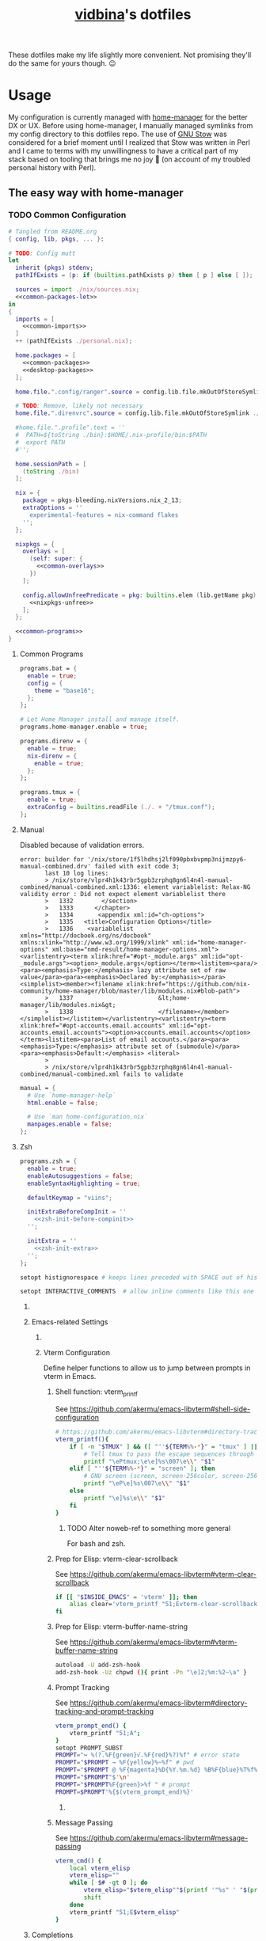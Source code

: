 :PROPERTIES:
:CUSTOM_ID: vidbinas-dotfiles
:END:
#+TITLE: [[https://github.com/vidbina][vidbina]]'s dotfiles
#+STARTUP: overview

These dotfiles make my life slightly more convenient. Not promising they'll do the same for yours though. 😉

* Usage

My configuration is currently managed with [[https://github.com/nix-community/home-manager][home-manager]] for the better DX or UX. Before using home-manager, I manually managed symlinks from my config directory to this dotfiles repo. The use of [[https://www.gnu.org/software//stow/][GNU Stow]] was considered for a brief moment until I realized that Stow was written in Perl and I came to terms with my unwillingness to have a critical part of my stack based on tooling that brings me no joy 🙊 (on account of my troubled personal history with Perl).

** The easy way with home-manager
*** TODO Common Configuration

#+begin_src nix :noweb yes :tangle common.nix
# Tangled from README.org
{ config, lib, pkgs, ... }:

# TODO: Config mutt
let
  inherit (pkgs) stdenv;
  pathIfExists = (p: if (builtins.pathExists p) then [ p ] else [ ]);

  sources = import ./nix/sources.nix;
  <<common-packages-let>>
in
{
  imports = [
    <<common-imports>>
  ]
  ++ (pathIfExists ./personal.nix);

  home.packages = [
    <<common-packages>>
    <<desktop-packages>>
  ];

  home.file.".config/ranger".source = config.lib.file.mkOutOfStoreSymlink ./ranger;

  # TODO: Remove, likely not necessary
  home.file.".direnvrc".source = config.lib.file.mkOutOfStoreSymlink ./direnv/direnvrc;

  #home.file.".profile".text = ''
  #  PATH=${toString ./bin}:$HOME/.nix-profile/bin:$PATH
  #  export PATH
  #'';

  home.sessionPath = [
    (toString ./bin)
  ];

  nix = {
    package = pkgs-bleeding.nixVersions.nix_2_13;
    extraOptions = ''
      experimental-features = nix-command flakes
    '';
  };

  nixpkgs = {
    overlays = [
      (self: super: {
        <<common-overlays>>
      })
    ];

    config.allowUnfreePredicate = pkg: builtins.elem (lib.getName pkg) [
      <<nixpkgs-unfree>>
    ];
  };

  <<common-programs>>
}
#+end_src

**** Common Programs

#+begin_src nix :noweb yes :noweb-ref common-programs
programs.bat = {
  enable = true;
  config = {
    theme = "base16";
  };
};

# Let Home Manager install and manage itself.
programs.home-manager.enable = true;

programs.direnv = {
  enable = true;
  nix-direnv = {
    enable = true;
  };
};

programs.tmux = {
  enable = true;
  extraConfig = builtins.readFile (./. + "/tmux.conf");
};
#+end_src

**** Manual

Disabled because of validation errors.

#+begin_src text
error: builder for '/nix/store/1f5lhdhsj2lf090pbxbvpmp3nijmzpy6-manual-combined.drv' failed with exit code 3;
       last 10 log lines:
       > /nix/store/vlpr4h1k43rbr5gpb3zrphq8gn6l4n4l-manual-combined/manual-combined.xml:1336: element variablelist: Relax-NG validity error : Did not expect element variablelist there
       >   1332        </section>
       >   1333      </chapter>
       >   1334       <appendix xml:id="ch-options">
       >   1335   <title>Configuration Options</title>
       >   1336    <variablelist xmlns="http://docbook.org/ns/docbook" xmlns:xlink="http://www.w3.org/1999/xlink" xml:id="home-manager-options" xml:base="nmd-result/home-manager-options.xml"><varlistentry><term xlink:href="#opt-_module.args" xml:id="opt-_module.args"><option>_module.args</option></term><listitem><para/><para><emphasis>Type:</emphasis> lazy attribute set of raw value</para><para><emphasis>Declared by:</emphasis></para><simplelist><member><filename xlink:href="https://github.com/nix-community/home-manager/blob/master/lib/modules.nix#blob-path">
       >   1337                        &lt;home-manager/lib/modules.nix&gt;
       >   1338                        </filename></member></simplelist></listitem></varlistentry><varlistentry><term xlink:href="#opt-accounts.email.accounts" xml:id="opt-accounts.email.accounts"><option>accounts.email.accounts</option></term><listitem><para>List of email accounts.</para><para><emphasis>Type:</emphasis> attribute set of (submodule)</para><para><emphasis>Default:</emphasis> <literal>
       >
       > /nix/store/vlpr4h1k43rbr5gpb3zrphq8gn6l4n4l-manual-combined/manual-combined.xml fails to validate
#+end_src

#+begin_src nix :noweb-ref common-programs
manual = {
  # Use `home-manager-help`
  html.enable = false;

  # Use `man home-configuration.nix`
  manpages.enable = false;
};
#+end_src

**** Zsh

#+begin_src nix :noweb yes :noweb-ref common-programs
programs.zsh = {
  enable = true;
  enableAutosuggestions = false;
  enableSyntaxHighlighting = true;

  defaultKeymap = "viins";

  initExtraBeforeCompInit = ''
    <<zsh-init-before-compinit>>
  '';

  initExtra = ''
    <<zsh-init-extra>>
  '';
};
#+end_src

#+begin_src sh :noweb-ref zsh-init-before-compinit
setopt histignorespace # keeps lines preceded with SPACE out of history

setopt INTERACTIVE_COMMENTS  # allow inline comments like this one
#+end_src

***** COMMENT Bindings

#+begin_src sh :noweb-ref zsh-init-extra
bindkey -v # use vim key bindings
source ${./zsh/keybindings.zsh}

source ${./zsh/functions.zsh}
#+end_src

***** Emacs-related Settings

****** COMMENT Emacs as Default Editor through zsh-init
Let's set Emacs up as our default editor by setting ~EDITOR~ and ~VISUAL~ such that the Emacs client is fired up when text needs to be edited.

#+begin_src sh :noweb-ref zsh-init-before-compinit
export EDITOR="emacsclient -c -a emacs"
export VISUAL="emacsclient -c -a emacs"
#+end_src

****** Vterm Configuration

Define helper functions to allow us to jump between prompts in vterm in Emacs.

******* Shell function: vterm_printf

See https://github.com/akermu/emacs-libvterm#shell-side-configuration

#+begin_src sh :noweb-ref zsh-init-before-compinit
# https://github.com/akermu/emacs-libvterm#directory-tracking-and-prompt-tracking
vterm_printf(){
    if [ -n "$TMUX" ] && ([ "''${TERM%%-*}" = "tmux" ] || [ "''${TERM%%-*}" = "screen" ] ); then
        # Tell tmux to pass the escape sequences through
        printf "\ePtmux;\e\e]%s\007\e\\" "$1"
    elif [ "''${TERM%%-*}" = "screen" ]; then
        # GNU screen (screen, screen-256color, screen-256color-bce)
        printf "\eP\e]%s\007\e\\" "$1"
    else
        printf "\e]%s\e\\" "$1"
    fi
}
#+end_src

******** TODO Alter noweb-ref to something more general

For bash and zsh.

******* Prep for Elisp: vterm-clear-scrollback

See https://github.com/akermu/emacs-libvterm#vterm-clear-scrollback

#+begin_src sh :noweb-ref zsh-init-before-compinit
if [[ "$INSIDE_EMACS" = 'vterm' ]]; then
    alias clear='vterm_printf "51;Evterm-clear-scrollback";tput clear'
fi
#+end_src

******* Prep for Elisp: vterm-buffer-name-string

See https://github.com/akermu/emacs-libvterm#vterm-buffer-name-string

#+begin_src bash
autoload -U add-zsh-hook
add-zsh-hook -Uz chpwd (){ print -Pn "\e]2;%m:%2~\a" }
#+end_src

******* Prompt Tracking

See https://github.com/akermu/emacs-libvterm#directory-tracking-and-prompt-tracking

#+begin_src sh :noweb-ref zsh-init-before-compinit
vterm_prompt_end() {
    vterm_printf "51;A";
}
setopt PROMPT_SUBST
PROMPT="↪ %(?.%F{green}√.%F{red}%?)%f" # error state
PROMPT="$PROMPT → %F{yellow}%~%f" # pwd
PROMPT="$PROMPT @ %F{magenta}%D{%Y.%m.%d} %B%F{blue}%T%f%b" # date/time
PROMPT="$PROMPT"$'\n'
PROMPT="$PROMPT%F{green}>%f " # prompt
PROMPT=$PROMPT'%{$(vterm_prompt_end)%}'
#+end_src

******** COMMENT Previous

#+begin_src sh :noweb-ref zsh-init-before-compinit
vterm_prompt_end() {
    vterm_printf "51;A";
}

vterm_cmd() {
    local vterm_elisp
    vterm_elisp=""
    while [ $# -gt 0 ]; do
        vterm_elisp="$vterm_elisp""$(printf '"%s" ' "$(printf "%s" "$1" | sed -e 's|\\|\\\\|g' -e 's|"|\\"|g')")"
        shift
    done
    vterm_printf "51;E$vterm_elisp"
}

vterm_prompt_end() {
    vterm_printf "51;A$(whoami)@$(hostname):$(pwd)";
}

setopt PROMPT_SUBST
#PROMPT="↪ %(?.%F{green}√.%F{red}%?)%f" # error state
#PROMPT="$PROMPT → %F{yellow}%~%f" # pwd
#PROMPT="$PROMPT @ %F{magenta}%D{%Y.%m.%d} %B%F{blue}%T%f%b" # date/time
#PROMPT="$PROMPT"$'\n'
#PROMPT="$PROMPT%F{green}>%f" # prompt
PROMPT="$PROMPT$(vterm_prompt_end)" # for vterm (emacs)
#+end_src

******* Message Passing

See https://github.com/akermu/emacs-libvterm#message-passing

#+begin_src sh :noweb-ref zsh-init-before-compinit
vterm_cmd() {
    local vterm_elisp
    vterm_elisp=""
    while [ $# -gt 0 ]; do
        vterm_elisp="$vterm_elisp""$(printf '"%s" ' "$(printf "%s" "$1" | sed -e 's|\\|\\\\|g' -e 's|"|\\"|g')")"
        shift
    done
    vterm_printf "51;E$vterm_elisp"
}
#+end_src

***** Completions

****** TODO Read up on completions for ideas

Read https://scriptingosx.com/2019/07/moving-to-zsh-part-5-completions/

****** Bash completions

#+begin_src sh :noweb-ref zsh-init-extra
# enable bash completion
autoload -U +X bashcompinit && \
bashcompinit
#+end_src

****** Color

The [[https://zsh.sourceforge.io/Doc/Release/Zsh-Modules.html#The-zsh_002fcomplist-Module][complist]] module allows completion lists to be color-coded.

#+begin_src sh :noweb-ref zsh-init-extra
zmodload -i zsh/complist
#source ${./zsh/zstyle.zsh}
#+end_src

****** Fzf completions

The fzf ([[https://github.com/junegunn/fzf][GitHub]]) fuzzy finder utility, is reported to be blazingly fast. It was commented out of the configuration a while back because of some memory-allocation issue way back but it is hard to live without any form of reverse search help in bash.

#+begin_src sh :noweb-ref zsh-init-extra
source ${pkgs.fzf}/share/fzf/completion.zsh
source ${pkgs.fzf}/share/fzf/key-bindings.zsh
#+end_src

#+begin_src text
fatal error: mallocgc called without a P or outside bootstrapping
runtime: panic before malloc heap initialized
#+end_src

****** gh completions

#+begin_src sh :noweb-ref zsh-init-extra
# enable gh completion
eval "$(gh completion -s zsh)"
#+end_src

**** Pywal: 🎨 Generate and change color-schemes on the fly

For Linux, we install pywal through the =programs= attribute:

#+begin_src nix :noweb yes :noweb-ref common-programs
programs.pywal = {
  enable = true;
};
#+end_src

For Darwin, we currently install Pywal with home-manager:

#+begin_src nix :noweb-ref darwin-home-packages
pywal
#+end_src

*** Configuring macOS with home-manager using nix-darwin

1. Ensure Nix is installed as outlined in https://github.com/NixOS/nix#installation

   #+begin_src bash
curl -L https://nixos.org/nix/install | sh
   #+end_src

2. Optionally install homebrew as outlined on https://brew.sh in case you want to manage some of your brew packages with Nix as well. Note that you may not need to manually add homebrew to your path if you use nix-darwin as the [[https://github.com/LnL7/nix-darwin/blob/0625792671837155708eed2af4cad43dc9c9d825/modules/homebrew.nix#L785-L793][homebrew activationScript]] will take care of it.

3. Optionally install Rosetta 2 for the case where it may be necessary since tools like Docker may rely on for some of their capability.

   #+begin_src bash
softwareupdate --install-rosetta
   #+end_src

4. Setup nix-darwin and apply the configuration as outlined in https://github.com/LnL7/nix-darwin/#step-2-installing-nix-darwin

   #+begin_src bash
nix run nix-darwin -- switch --flake . --show-trace
   #+end_src

   On systems, where =darwin-rebuild= has already been installed, run the following command instead:

   #+begin_src bash
darwin-rebuild switch --flake .
   #+end_src

   In case of =error: experimental Nix feature 'nix-command' is disabled; use '--extra-experimental-features nix-command' to override= errors, try to run:

   #+begin_src bash
nix --extra-experimental-features nix-command --extra-experimental-features flakes run nix-darwin -- switch --flake . --show-trace
   #+end_src

5. Update the nix flakes using

   #+begin_src bash
nix flake update
   #+end_src

   and if you just want to upgrade packages managed by brew, run:

   #+begin_src bash
brew upgrade
   #+end_src


6. In order to debug the config enter a Nix REPL and inspect the inputs and outputs by using tab-completion on the variables =inputs= and =outputs= after loading the Flake.

   Enter the REPL with the following command:

   #+begin_src bash
nix repl
   #+end_src

   Bring the input and output variables into the REPL scope by loading the Flake as follows:

   #+begin_src text
:lf .
   #+end_src

   See relevant help information by running:

   #+begin_src text
:?
   #+end_src

See the [[*nix-darwin][nix-darwin configuration]] section for configuration/implementation details.

**** WIP Remove latent packages

On my old MacBook Pro, I started by installing and using home-manager first before deciding to use nix-darwin. This has created some nix-related configuration on my machine that nix-darwin did not fully overwrite when I applied that change. Because of this imperative change nonesense, I had latent QEMU and Emacs packages in my nix path (observeable through running =tree -L 2 ~/.nix-profile=).

I attempted to resolve this by removing the home-manager package from my profile:

#+begin_src bash
> nix profile list
0 - - /nix/store/8s1b5c5w06yxxqba1zkv8yvlcyjhr6y6-password-store-1.7.4
1 flake:nixpkgs#legacyPackages.x86_64-darwin.cachix github:NixOS/nixpkgs/1697b7d480449b01111e352021f46e5879e47643#legacyPackages.x86_64-darwin.cachix /nix/store/7hmy1x2ca3gdfkvm029qg5074xby10pi-cachix-1.6
2 flake:nixpkgs#legacyPackages.x86_64-darwin.cachix github:NixOS/nixpkgs/1697b7d480449b01111e352021f46e5879e47643#legacyPackages.x86_64-darwin.cachix /nix/store/7hmy1x2ca3gdfkvm029qg5074xby10pi-cachix-1.6
3 - - /nix/store/7z9x0izk35yzggjhlnvsmv3y4sahijmh-home-manager-path
#+end_src

and then rebuilding the config.

With this, I believe I messed up my config even more, so I had to uninstall nix-darwin altogether https://github.com/LnL7/nix-darwin#uninstalling and then remove all nix-related folders as outlined in https://nixos.org/manual/nix/stable/installation/uninstall#macos.

Pay attention to trigger the correct disk identifier (note that the numbers in the first column and the IDENTIFIER column may not be similar in terms of numbers.

#+begin_src bash
/dev/disk0 (internal, physical):
   #:                       TYPE NAME                    SIZE       IDENTIFIER
   0:      GUID_partition_scheme                        *1.0 TB     disk0
   1:                        EFI EFI                     314.6 MB   disk0s1
   2:                 Apple_APFS Container disk1         1.0 TB     disk0s2

/dev/disk1 (synthesized):
   #:                       TYPE NAME                    SIZE       IDENTIFIER
   0:      APFS Container Scheme -                      +1.0 TB     disk1
                                 Physical Store disk0s2
   1:                APFS Volume Macintosh HD - Data     354.1 GB   disk1s1
   2:                APFS Volume Preboot                 1.9 GB     disk1s2
   3:                APFS Volume Recovery                1.2 GB     disk1s3
   4:                APFS Volume VM                      20.5 KB    disk1s4
   5:                APFS Volume Macintosh HD            9.2 GB     disk1s5
   6:              APFS Snapshot com.apple.os.update-... 9.2 GB     disk1s5s1
   7:                APFS Volume Nix Store               11.0 GB    disk1s6
#+end_src

#+begin_src bash
sudo rm -rf /etc/nix /var/root/.nix-profile /var/root/.nix-defexpr /var/root/.nix-channels ~/.nix-profile ~/.nix-defexpr ~/.nix-channels
#+end_src bash

After this, I restart the installation process.

Reading [[a comment on jmatsushita's config][https://gist.github.com/jmatsushita/5c50ef14b4b96cb24ae5268dab613050?permalink_comment_id=4054744#gistcomment-4054744]] led me to believe that the removal of ~/.nix-profile may have broken my system further but then it seems that nix-darwin uses global profiles instead of user-based profiles, which suggests that the existence of ~/.nix-profile may have been a remnant of my pre-nix-darwin use of home-manager. For now it seems that enabling the emacs service in nix-darwin does not immediately expose a CLI-accessible command. I've resorted to enabling the service along with installing emacs as a systemPackage but I have to first confirm if the emacs service alone yields a system that exposes the emacs command in a standard shell.

**** Handling =ls: .: Operation not permitted= errors

On a completely fresh macOS machine you may encounter =ls: .: Operation not permitted= errors if Terminal has not been granted prior access to the full disk.

Navigate to the "Full Disk Access" setting and enable access for the Terminal.

[[file:doc/macOS.settings.EnableFullDiskAccess.png]]

**** Darwin

#+begin_src nix :noweb yes :tangle home-darwin.nix
# Tangled from README.org
{ config, pkgs, lib, ... }:

{
  imports = [
    <<common-imports-darwin>>
  ];

  <<home-darwin>>
}
#+end_src

***** TODO Darwin Home-manager Config

- State "TODO"       from              [2023-10-04 Wed 14:20] \\
  Refactor to reuse the shared hm and programs configurations that we've used for the Linux config earlier. We want to DRY the overal config up.

#+begin_src nix :noweb yes :noweb-ref home-darwin
home.stateVersion = "23.05";

home.packages = with pkgs; [
  <<darwin-home-packages>>
];

# NOTE: Copied from dev.nix
# TODO: Figure out how to re-use dev.nix config for Darwin and Linux
home.file = {
  ".config/git/ignore".source = ./git/ignore;
};

# No corresponding option in nix-darwin, so we config this with hm
programs.git = {
  enable = true;
  <<nix-devtools-git>>
};

# NOTE: Copied from common.nix
programs.direnv = {
  enable = true;
  nix-direnv = {
    enable = true;
  };
};

# NOTE: Enabling zsh also in hm in order to bring direnv bootstrap into scope
# See https://gist.github.com/jmatsushita/5c50ef14b4b96cb24ae5268dab613050?permalink_comment_id=4205285#gistcomment-4205285
programs.zsh.enable = true;

<<home-darwin-config>>
#+end_src

***** Imports

****** COMMENT Import common

#+begin_src nix :noweb-ref common-imports-darwin
./common.nix
#+end_src

****** Import vim into Darwin config

#+begin_src nix :noweb-ref common-imports-darwin
./vim.nix
#+end_src

****** TODO COMMENT Import Darwin variant of Emacs

- State "TODO"       from              [2023-10-04 Wed 15:35] \\
  Update default-darwin.nix and import this instead of the emacsnix-darwin.nix
#+begin_src nix :noweb-ref common-imports-darwin
./emacs/default-darwin.nix
#+end_src

*** Configuring Linux with home-manager
:PROPERTIES:
:CUSTOM_ID: home-manager
:END:

The use of home-manager is pretty straightforward especially with the convenient *nix shell* and the *Makefile* that make usage even easier. The general idea is as follows:
- [[file:shell.nix]] defines a shell environment that contains all packages needed to install or apply a configuration. The packages include *niv* which helps us manage versions of our packages, *home-manager* which actually manages our home environments (hence the name) and and some utils.
- [[file:Makefile]] contains some rules to simplify how we call home-manager inside of the nix-shell since it effectively reduces the UX down to =make= or =make test= calls as opposed to =home-manager -f ./home.nix -v -n build= and =home-manager -f ./home.nix switch= respectively (which you don't want to have to remember 🤷🏿‍♂️).

Typical use will be as follows:
1. Enter the nix-shell using =nix-shell --pure=
2. Configure your personal.nix to specify =home.username=, =home.homeDirectory= and =home.stateVersion= for your system
3. Optionally, update niv-managed packages by running =niv update= to update the sources files ([[file:nix/sources.json]] and [[file:nix/sources.nix]]), as demonstrated below:
   #+begin_src bash
niv update home-manager
niv update nixpkgs
   #+end_src
4. Run =make test= to test the home-manager configuration or =make= to install the configuration
5. Optionally, if package update step was completed (step 2 above), commit the changes made to the niv sources files
6. Profit 💰

#+begin_quote
💡 Note that home-manager generated configuration files will be written somewhere to ~~/.config~, e.g.: ~~/.config/git/config~ for git.
#+end_quote

**** Core packages

We use niv to manage our dependencies and manage this throught the =pkgs-bleeding= which we set up in let blocks of shell.nix and common.nix:

#+begin_src nix :noweb-ref common-packages-let
nixpkgs-bleeding-src = sources."nixpkgs-bleeding";
pkgs-bleeding = import nixpkgs-bleeding-src { };
#+end_src

#+begin_src nix :noweb-ref common-packages
pkgs-bleeding.niv
pkgs-bleeding.nixVersions.nix_2_13
#+end_src

**** Shell

For home-manager to work, we define a nix-shell that we creates a controlled environment for our Makefile to work.

#+begin_src nix :noweb yes :tangle shell.nix
# Tangled from README.org
# From https://github.com/ryantm/home-manager-template

let
  sources = import ./nix/sources.nix;

  nixpkgs-src = sources."nixpkgs";
  pkgs = import nixpkgs-src { };

  hm-src = sources."home-manager";
  nur-src = sources."NUR";

  <<common-packages-let>>

in
pkgs.mkShell rec {
  name = "home-manager-shell";

  buildInputs = with pkgs; [
    <<shell-build-inputs>>
  ];

  <<shell-hook>>
}
#+end_src

The build inputs for our shell are:

#+begin_src nix :noweb yes :noweb-ref shell-build-inputs
<<common-packages>>
(import hm-src { inherit pkgs; }).home-manager
cacert # to resolve CA cert issue
hello
git
ncurses # to resolve tput issue
which
#+end_src

For the shell environment to be portable enough to run on both Linux and Darwin (macOS) systems, we define a /shell hook/ that will export a few environment variables into existence depending on the system.

#+begin_src bash :noweb-ref shell-hook-src
export NIX_PATH="nixpkgs=${nixpkgs-src}:home-manager=${hm-src}:NUR=${nur-src}"
export HOME_MANAGER_CONFIG=${system}
#+end_src

The above snippet is a bit of a cheat because we've formatted it as bash but some of the variable expansion work is being done by Nix and not Bash. 😅 We wrap the shell expressions into the following Nix statement to set =system= (see the cheat in the snippet above) and we basically pull in the sources through our niv sources file which is defined at the start of our [[file:shell.nix]] file.

#+begin_src nix :noweb yes :noweb-ref shell-hook
shellHook = with pkgs; let
  system = (
    if stdenv.isLinux
    then "./home-linux.nix"
    else
      (if stdenv.isDarwin
      then "./home-darwin.nix"
      else "./home.nix")
  );
in
''
  <<shell-hook-src>>
'';
#+end_src

With all of this out of the way, running =make= should just drop us into a Nix shell with everything preconfigured and then run some incantation of =home-manager switch= in order to switch our home-manager-managed, pun intended, environment.

***** REPL

Enter a REPL by entering the nix-shell first (to set up the env var =NIX_PATH=) and then run the following statement to obtain a reference to the home-manager configuration:

#+begin_src nix
hm = import <home-manager/modules> { inherit pkgs; configuration = ./home-linux.nix; }
#+end_src

**** Linux
:PROPERTIES:
:header-args: :noweb-sep "\n\n"
:END:

#+begin_src nix :noweb yes :tangle home-linux.nix
# Tangled from README.org
{ lib, pkgs, ... }:

{
  imports = [
    ./common.nix
    ./doc.nix
    ./browser.nix
    ./x.nix
    ./multimedia.nix

    ./emacs
  ];

  fonts.fontconfig.enable = true;

  home.packages = with pkgs; [
    vokoscreen
    montserrat
    <<home-linux-packages>>
  ];

  <<home-linux-services>>
}
#+end_src

****** X

#+begin_src nix :noweb yes :tangle x.nix
# Tangled from README.org
{ config, pkgs, lib, options, ... }:

{
  imports = [
    <<x-imports>>
  ];

  home.packages = with pkgs; [
    <<x-packages>>
  ];

  xdg.mimeApps.defaultApplications = {
    "text/html" = [ "xsel-copy-url.desktop" ];
    "x-scheme-handler/about" = [ "xsel-copy-url.desktop" ];
    "x-scheme-handler/ftp" = [ "xsel-copy-url.desktop" ];
    "x-scheme-handler/http" = [ "xsel-copy-url.desktop" ];
    "x-scheme-handler/https" = [ "xsel-copy-url.desktop" ];
    "x-scheme-handler/unknown" = [ "xsel-copy-url.desktop" ];
  };

  nixpkgs.overlays = [
    (self: super: {
      <<linux-overlays>>
    })
  ];

  xdg.mimeApps = {
    enable = true;
  };

  xsession = {
    enable = true;
    initExtra = ''
      setxkbmap -option -model dell -layout us -variant intl -option lv3:caps_switch
    '';
    profileExtra = ''
      hsetroot -solid '#ff9800'
    '';
  };

  home.pointerCursor = {
    name = "Vanilla-DMZ";
    package = pkgs.vanilla-dmz;
    size = 64;
    x11 = {
      enable = true;
      defaultCursor = "tcross";
    };
  };

  <<x-programs>>

  services = {
    <<x-services>>
  };
}
#+end_src

#+begin_src nix :noweb-ref x-packages
brightnessctl
neofetch
peek
screenkey
xdotool
btop
#+end_src

******* colors

#+begin_src nix :noweb-ref x-packages
(writeScriptBin "colors" ''
  # https://askubuntu.com/questions/27314/script-to-display-all-terminal-colors

  for x in {0..8}; do
    for i in {30..37}; do
      for a in {40..47}; do
        echo -ne "\e[$x;$i;$a""m\\\e[$x;$i;$a""m\e[0;37;40m "
      done
      echo
    done
  done
  echo ""
'')
#+end_src

******* xsel-copy-url

We define an overlay in which we build an env that contains a script and the desktop item that our mimehandler can resolve to for the appropriate mimetypes.

#+begin_src nix :noweb-ref linux-overlays
xsel-copy-url = pkgs.buildEnv (
  let
    script = pkgs.writeScriptBin "xsel-copy-url" ''
      url=$1
      echo "$url" | ${pkgs.xsel}/bin/xsel -ib
      ${pkgs.libnotify}/bin/notify-send \
        --category=url \
        --urgency=low \
        "🌍 Link Copied" "Paste to enter $url"
    '';
  in
  {
    name = "xsel-copy-url";
    paths = [
      script

      (pkgs.makeDesktopItem {
        name = "xsel-copy-url";
        exec = "${script}/bin/xsel-copy-url %U";
        comment = "Open link by copying it into the clipboard with xsel";
        desktopName = "xsel-copy-url";
        type = "Application";
        categories = [
          "Network"
          "WebBrowser"
        ];
        mimeTypes = [
          "text/html"
          "x-scheme-handler/http"
          "x-scheme-handler/https"
          "x-scheme-handler/ftp"
        ];
      })
    ];
  }
);
#+end_src

We add our previously added =xsel-copy-url= "package" to our configuration:

#+begin_src nix :noweb-ref x-packages
xsel-copy-url
#+end_src

******* URxvt

#+begin_src nix :noweb yes :noweb-ref x-programs
programs.urxvt = {
  enable = true;
  package = pkgs.rxvt-unicode;
  <<urxvt-config>>

  extraConfig = {
    <<urxvt-extra>>
  };
  fonts = [
    <<urxvt-fonts>>
  ];
  keybindings = {
    <<urxvt-keybindings>>
  };
  scroll = {
    <<urxvt-scroll>>
  };
};
#+end_src

******** Fonts

#+begin_src nix :noweb-ref urxvt-fonts
"xft:DejaVu Sans Mono:pixelsize=28:antialias=true"
"xft:Fira Code:size=28:antialias=true"
"xft:Iosevka:size=28:antialias=true"
#+end_src

******** ISO14755

#+begin_src nix :noweb-ref urxvt-config
iso14755 = false;
#+end_src

******** COMMENT Remove border

#+begin_src nix :noweb-ref urxvt-config
externalBorder = "0px";
#+end_src

******** Keybindings

#+begin_src nix :noweb-ref urxvt-keybindings
"C-minus" = "perl:font-size:decrease";
"C-plus" = "perl:font-size:increase";
"C-=" = "perl:font-size:reset";
"M-u" = "perl:url-select:select_next";
"M-C-n" = "perl:color-themes:next";
"M-C-p" = "perl:color-themes:prev";
"M-C-l" = "perl:color-themes:load-state";
"M-C-s" = "perl:color-themes:save-state";
#+end_src

******** Scrollbars

#+begin_src nix :noweb-ref urxvt-scroll
bar.enable = false;
#+end_src

******** Misc

#+begin_src nix :noweb-ref urxvt-extra
"geometry" = "128x32";
"perl-lib" = "${pkgs.rxvt-unicode}/lib/urxvt/perl";
"perl-ext-common" = builtins.concatStringsSep "," [
  "default"
  "font-size"
  "url-select"
  "color-themes"
];
"url-select.autocopy" = true;
"url-select.launcher" = "${pkgs.xsel-copy-url}/bin/xsel-copy-url";
"url-select.underline" = true;

"color-themes.themedir" = "${pkgs.vidbina-urxvt-themes}/share";
"color-themes.state-file" = "${config.home.homeDirectory}/.urxvt-theme";
"color-themes.autosave" = 1;
#+end_src

******** Themes

#+begin_src nix :noweb-ref linux-overlays
vidbina-urxvt-themes =
  let
    readTheme = x:
      let
        text = builtins.readFile (./. + "/Xresources.d/themes/${x}");
      in
      pkgs.writeTextDir "share/${x}" text;
  in
  pkgs.symlinkJoin {
    name = "vidbina-urxvt-themes";
    paths = map readTheme [
      "vidbina-dark.Xresources"
      "vidbina-light.Xresources"
    ];
  };
#+end_src

******* autorandr

In order to simplify screen management, we can use the [[https://github.com/phillipberndt/autorandr/][autorandr]] utility.

For the first time using a configuration, we use the =arandr= utility to graphically align the screens in the formation that we want after which we can save and name the configuration using the following command (where =CONFIGNAME= is the name that we want to save the configuration as):

#+begin_src bash
autorandr --save CONFIGNAME
#+end_src

A configuration can be autoloaded by running the following command:

#+begin_src bash
autorandr --change
#+end_src

#+begin_quote
⚠️ With the autorandr tool, we have to plug screens into the same ports as we used when configuring the setup. In the case of my newer laptop where I have a bunch of USB C ports with the risk of pluggin monitors in different configurations between docking attempts, I just connect the monitor in every likely configuration, configure my setup with =arandr= and then save it with =autorandr --save= to ensure that autorandr will have seen that configuration before. 😉
#+end_quote

#+begin_src nix :noweb-ref x-programs
programs.autorandr = {
  enable = true;
};
#+end_src

******* slock

The [[https://tools.suckless.org/slock/][slock]] package is a simple X screen locker by the suckless.org team.

Installing slock through systemPackages causes the =unable to disable the OOM killer. Make sure to suid or sgid slock=, see https://nixos.wiki/wiki/Slock.

We therefore install slock in the nixos-configuration.

******** Autolock

#+begin_src nix :noweb-ref x-services
screen-locker = {
  enable = true;
  lockCmd = "/run/wrappers/bin/slock";
};
#+end_src

******* darkman

Use darkman to manage dark/light theme switching for GTK and Qt.

#+begin_src nix :noweb-ref x-packages
darkman
#+end_src

Run =darkman set light= or =darkman set dark= or just run =darkman toggle=.

******* TODO rofi

- State "TODO"       from              [2023-10-03 Tue 17:30] \\
  Update config to work for Linux. common.nix is no used between darwin and linux and rofi is no relevant for darwin systems.

We import the previous rofi configuration and have removed the =programs.rofi.theme= option because Pywal is currently managing this.

#+begin_src nix :noweb-ref x-imports
./rofi/default.nix
#+end_src

******** TODO Fix the buggy theme setup

When producing the Rofi modals/prompts, we have some readability issues are some bits are not legible (dark text on dark bg).

****** Applets

#+begin_src nix :noweb-ref home-linux-services
services.blueman-applet.enable = true;
services.network-manager-applet.enable = true;
#+end_src

****** Gammastep

The next thing after redshift.

#+begin_src nix :noweb yes :noweb-ref home-linux-services
services.gammastep = {
  enable = true;
  <<home-linux-services-gammastep>>

  temperature = {
    # https://www.eizo.com/library/basics/color_temperature_on_an_LCD_monitor/
    day = 6500;
    night = 2500;
  };

  tray = true;
};
#+end_src

******* Berlin

#+begin_src nix :noweb-ref home-linux-services-gammastep
dawnTime = "5:00-6:00";
duskTime = "17:35-19:00";
latitude = 52.5;
longitude = 13.4;
#+end_src

******* COMMENT Bangkok

#+begin_src nix :noweb-ref home-linux-services-gammastep
dawnTime = "5:00-6:00";
duskTime = "17:35-19:00";
latitude = 13.7;
longitude = 100.5;
#+end_src

****** GPG Agent

#+begin_src nix :noweb-ref home-linux-services
services.gpg-agent = {
  enable = true;
  enableSshSupport = true;
};
#+end_src

****** Trayer

#+begin_src nix :noweb-ref home-linux-services
services.trayer = {
  enable = true;
  settings = {
    align = "right";
    alpha = 0;
    edge = "top";
    height = 20;
    monitor = "primary";
    tint = "0x00000000";
    transparent = true;
    width = 250;
    widthtype = "pixel";
  };
};
#+end_src

** The more tedious and manual way: without home-manager

The tedious way basically requires one to make symlinks from the needed locations into this dotfiles repository. There are a number of ways how one can simplify this experience ranging from manually symlinking everything that you would need all the way up to using a [[id:home-manager][home-manager]] alternative like GNU Stow to manage these symlinks for you (and minimize the toil on your end).

This is a listing of the symlinks that I could track in my home directory right before moving over to home-manager. I may have missed some, but largely this covers much of what I have packaged in this repository so it should be relatively complete.

#+begin_example
  ~/.Xmodmap -> ~/dotfiles/xmodmap
  ~/.coloritrc -> ~/dotfiles/colorit/coloritrc
  ~/.conkyrc -> ~/dotfiles/conky.conf
  ~/.emacs.d -> ~/dotfiles/emacs
  ~/.lein -> ~/dotfiles/lein
  ~/.octaverc -> ~/dotfiles/octave/.octaverc
  ~/.tmux.conf -> ~/dotfiles/tmux.conf
  ~/.xsession -> ~/dotfiles/xsession
  ~/.config/asciinema -> ~/dotfiles/asciinema
  ~/.config/ghorg -> ~/dotfiles/ghorg
  ~/.config/redshift.conf -> ~/dotfiles/redshift.conf
  ~/.config/rofi -> ~/dotfiles/rofi
  ~/.config/starship.toml -> ~/dotfiles/starship.toml
  ~/.config/termite -> ~/dotfiles/termite
  ~/.direnvrc -> ~/dotfiles/direnv/direnvrc
#+end_example

*** TODO direnv

#+begin_src bash
ln -s ${PATH_TO_DOTFILES}/direnv ${HOME}/.direnv
#+end_src

*** .xsession
:PROPERTIES:
:CUSTOM_ID: xsession
:END:

#+begin_src shell
ln -s ${PATH_TO_DOTFILES}/xsession ${HOME}/.xsession
#+end_src

- sets the background (I just set a background color, but use =feh= to
  set a wallpaper)
- loads .Xmodmap to load custom keyboard bindings
- start WM

*** .Xresources.d
:PROPERTIES:
:CUSTOM_ID: xresources.d
:END:

#+begin_quote
⚠️ managed with nix home-manager?
#+end_quote

#+begin_src shell
ln -s ${PATH_TO_DOTFILES}/Xresources.d ${HOME}/.Xresources.d
#+end_src

*** .Xmodmap
:PROPERTIES:
:CUSTOM_ID: xmodmap
:END:

#+begin_src shell
ln -s ${PATH_TO_DOTFILES}/Xmodmap ${HOME}/.Xmodmap
#+end_src

- disables caps lock
- remaps tilde and grave to capslock+[shift]+z in an effort to minimise
  finger travel (the macbook has a narrower left shift and places the
  tilde/grave button between the left shift and the Z key)

*** Tmux
:PROPERTIES:
:CUSTOM_ID: tmux
:END:

#+begin_src shell
ln -s ${PATH_TO_DOTFILE}/tmux.conf ${HOME}/.config/tmux.conf
#+end_src

- sets up vi key bindings in tmux
- remaps colors

*** TODO Neovim
:PROPERTIES:
:CUSTOM_ID: neovim
:END:

#+begin_quote
⚠️ I haven't relied on init.nvim for a while since I broke my configuration a little while ago in my attempts to pull vim-plug with Nix and then manage all my other plugins through the init.nvim file. As a lazyperson's way out, I have simply given up and started managing my entire nvim configuration in nix.

[2024-02-19 Mon]: Tangling init.vim from the same snippets that I use in nix. Only difference is that init.vim contains the packages that are being installed through Pathogen, while the nix config handles package management for vim itself.
#+end_quote

#+begin_src shell
ln -s ${PATH_TO_DOTFILE}/nvim ${HOME}/.config/nvim
#+end_src

- [X] set tabbing behavior (expand tabs to 2 spaces)
  #+begin_src lua :noweb-ref neovim-config
set tabstop=2    " tab stop to 2 spaces
set shiftwidth=2 " shift width by 2 spaces
set expandtab    " expand tabs to spaces
  #+end_src
- [X] enable mouse in all modes
  #+begin_src lua :noweb-ref neovim-config
set mouse=a
set number
":map <ScrollWheelUp> <C-Y>
":map <ScrollWheelDown> <C-E>
  #+end_src
- [X] define Plug extensions
  #+begin_src lua :noweb-ref neovim-plugged
call plug#begin("~/.local/share/nvim/plugged")
  Plug 'airblade/vim-gitgutter'
  Plug 'aklt/plantuml-syntax'
  Plug 'dense-analysis/ale'
  Plug 'derekwyatt/vim-scala'
  Plug 'ElmCast/elm-vim'
  Plug 'godlygeek/tabular'
  Plug 'hashicorp/sentinel.vim'
  Plug 'hashivim/vim-terraform'
  "Plug 'https://github.com/hrother/offlineimaprc.vim.git'
  Plug 'https://github.com/junegunn/goyo.vim.git'
  Plug 'https://github.com/plasticboy/vim-markdown.git'
  Plug 'isRuslan/vim-es6'
  Plug 'jparise/vim-graphql'
  Plug 'leafgarland/typescript-vim', { 'for': 'typescript' }
  Plug 'LnL7/vim-nix'
  Plug 'majutsushi/tagbar'
  " https://github.com/neoclide/coc.nvim
  " Load VSCode extensions and host language servers
  Plug 'neoclide/coc.nvim', { 'branch': 'release' }
  Plug 'preservim/nerdtree'
  Plug 'prettier/vim-prettier'
  Plug 'purescript-contrib/purescript-vim'
  Plug 'saltstack/salt-vim'
  "Plug 'sbdchd/neoformat'
  Plug 'sigmike/vim-taskjuggler'
  Plug 'tomlion/vim-solidity'
  Plug 'tpope/vim-fugitive'
  Plug 'vim-airline/vim-airline'
  Plug 'vim-scripts/openvpn'
  Plug 'wannesm/wmgraphviz.vim'
  Plug 'jeffkreeftmeijer/vim-dim', { 'branch': 'main' }
call plug#end()
  #+end_src
- [X] Set remaining vim settings
  #+begin_src lua :noweb-ref neovim-config
colorscheme dim

let g:vim_markdown_frontmatter = 1
let g:vim_markdown_math = 1
let g:vim_markdown_fenced_languages = ['nix=nix', 'Dockerfile=dockerfile']
let g:vim_markdown_new_list_item_indent = 2
let g:vim_markdown_auto_insert_bullets = 0

set wrap
set ignorecase
set nofoldenable
  #+end_src

We compose the different settings into init.vim and tangle the non-Pathogen-related stuff into our nix config (where we define vim packages through nix and therefore won't need Pathogen).

#+begin_src lua :noweb yes :tangle nvim/init.vim
" Tangled from README.org
<<neovim-plugged>>
<<neovim-config>>
#+end_src

*** Termite
:PROPERTIES:
:CUSTOM_ID: termite
:END:

#+begin_src shell
ln -s ${PATH_TO_DOTFILE}/termite ${HOME}/.config/termite
#+end_src

*** Starship
:PROPERTIES:
:CUSTOM_ID: starship
:END:

#+begin_src shell
ln -s ${PATH_TO_DOTFILE}/starship.toml ${HOME}/.config/starship.toml
#+end_src

*** Rofi
:PROPERTIES:
:CUSTOM_ID: rofi
:END:

#+begin_src shell
ln -s ${PATH_TO_DOTFILE}/rofi ${HOME}/.config/rofi
#+end_src

*** Redshift
:PROPERTIES:
:CUSTOM_ID: redshift
:END:

#+begin_src shell
ln -s ${PATH_TO_DOTFILE}/redshift ${HOME}/.config/redshift
#+end_src

*** Ghorg
:PROPERTIES:
:CUSTOM_ID: ghorg
:END:

#+begin_src shell
ln -s ${PATH_TO_DOTFILE}/ghorg ${HOME}/.config/ghorg
#+end_src

*** Asciinema
:PROPERTIES:
:CUSTOM_ID: asciinema
:END:

#+begin_src shell
ln -s ${PATH_TO_DOTFILE}/asciinema ${HOME}/.config/asciinema
#+end_src

*** TODO Compton
:PROPERTIES:
:CUSTOM_ID: todo-compton
:END:

#+begin_src shell
ln -s ${PATH_TO_DOTFILE}/compton/compton.conf ${HOME}/.config/compton.conf
#+end_src

*** Octave
:PROPERTIES:
:CUSTOM_ID: octave
:END:

#+begin_src shell
ln -s ${PATH_TO_DOTFILE}/octave/.octaverc ${HOME}/.config/.octaverc
#+end_src

**** TODO: Rename hidden file to more visible file
:PROPERTIES:
:CUSTOM_ID: todo-rename-hidden-file-to-more-visible-file
:END:
*** Lein
:PROPERTIES:
:CUSTOM_ID: lein
:END:

Package manager and build tool for Clojure. The .lein dotfile lists
convenience plugins for development.

#+begin_src shell
ln -s ${PATH_TO_DOTFILE}/lein ${HOME}/.lein
#+end_src

*** Colorit
:PROPERTIES:
:CUSTOM_ID: colorit
:END:

https://linux.die.net/man/1/colorit

Colorit is a script for markup-ing text input which is used in my setup
by dict.

#+begin_src shell
ln -s ${PATH_TO_DOTFILE}/colorit/coloritrc ${HOME}/.coloritrc
#+end_src

*** Conky
:PROPERTIES:
:CUSTOM_ID: conky
:END:

https://github.com/brndnmtthws/conky

Conky is a system monitoring tool which allows the presentation of
system metrics in a GUI.

#+begin_src shell
ln -s ${PATH_TO_DOTFILE}/conky.conf ${HOME}/.conkyrc
#+end_src

*** Emacs
:PROPERTIES:
:CUSTOM_ID: emacs
:END:

#+begin_src shell
ln -s ${PATH_TO_DOTFILE}/emacs ${HOME}/.emacs.d
#+end_src

* Configuration

** Personal Details

For developer tooling, we define our =userName= and =userEmail= which we will rely on in configuring git, for example.

#+begin_src nix :noweb yes :noweb-ref nix-devtools-git
userName = "David Asabina";
userEmail = "vid@bina.me";
#+end_src

We all have parts of our configs that are for our eyes only and the
[[file:personal.nix]] file can be populated to contain sensitive and private
parts of your configuration. This home-configuration will load a
personal.nix file if found so the use of this file is optional (your
configuration should work without it).

Observe the snippet below for an example of a valid personal.nix file.

#+begin_src nix
{ config, pkgs, lib, options, ... }:

{
  # Home Manager needs a bit of information about you and the
  # paths it should manage.
  home.username = "vidbina";
  home.homeDirectory = "/home/vidbina";

  # This value determines the Home Manager release that your
  # configuration is compatible with. This helps avoid breakage
  # when a new Home Manager release introduces backwards
  # incompatible changes.

  # You can update Home Manager without changing this value. See
  # the Home Manager release notes for a list of state version
  # changes in each release.
  home.stateVersion = "21.05";

  home.packages = [ ];
}
#+end_src

Note that the same configuration above is adapted for macOS by setting =home.homeDirectory= to a valid macOS home path like =/Users/vidbina=.

** nix-darwin
:PROPERTIES:
:header-args: :noweb-sep "\n\n"
:END:

On macOS, nix-darwin provides the most batteries included nix experience. We can manage services (through launchd), home-manager and homebrew all through a nix configuration.

#+begin_src nix :noweb yes :tangle configuration-darwin.nix
# This is a nix-darwin config
{ pkgs, lib, inputs, config, username, ... }: {
  imports = [
    # import modules into our nix-darwin config
    <<nix-darwin-imports>>
    ./emacs/nix-darwin.nix
    ./system/darwin
  ];

  # List packages installed in system profile. To search by name, run:
  # $ nix-env -qaP | grep wget
  environment.systemPackages = with pkgs; [
    <<nix-darwin-packages-common>>
  ] ++ (if system == "aarch64-darwin" then [
    # ARM-only packages
    <<nix-darwin-packages-arm>>
  ] else [
    # Intel-only packages
    <<nix-darwin-packages-intel>>
  ]);

  environment.interactiveShellInit = lib.strings.concatStrings [
    <<nix-darwin-interactive-shellinit>>
  ];

  # General nix-darwin settings
  <<nix-darwin>>
}
#+end_src

*** Launchd

Read the Apple [[https://developer.apple.com/library/archive/documentation/MacOSX/Conceptual/BPSystemStartup/Chapters/CreatingLaunchdJobs.html][Daemons and Service Programming Guide]] for some basic information on how to work with launchd. Keep in mind that launchd isn't systemd and sucks in the sense that starting/stopping services doesn't seem to do the obvious things that their names imply and as one has grown familiar to with systemd.

Furthermore read https://www.launchd.info/ for more information on the launchd system. I have for a long time misunderstood it as an init system hut it is more of a job manager.

*** Packages

All packages that are architecture agnostic are installed in all of our macOS machines.

#+begin_src nix :noweb-ref nix-darwin-packages-common
asciinema
bat
checkmake
exercism
gh
gnumake
gnupg
gotop
hexyl
html-tidy
htop
httpie
httplab
jq
kakoune
nodePackages.typescript-language-server
nodejs
pass
pqrs
nixpkgs-fmt
redis
rnix-lsp
shell_gpt
shellcheck
shfmt
sqlite-interactive
tree
tree-sitter
vim
xxd
yq
inputs.linsk.packages.${system}.default
inputs.devenv.packages.${system}.default
#+end_src

#+begin_src nix :noweb-ref darwin-home-packages
alacritty
#+end_src

Intel-only packages are listed separately such that we can use them on the macOS machine that still has a x86-based Intel chip but avoid trying to install them on ARM-based Apple machines.

#+begin_src nix :noweb-ref nix-darwin-packages-intel
gdb
ghidra-bin
#+end_src

#+begin_quote
It follows that the amount of Intel-only packages will decrease as developers make their applications more readily available.
#+end_quote

*** Setup homebrew

#+begin_src nix :noweb-ref nix-darwin-interactive-shellinit
''
  eval "''$(${config.homebrew.brewPrefix}/brew shellenv)";
''
#+end_src

*** Setup nix

#+begin_src nix :noweb-ref nix-darwin
# Auto upgrade nix package and the daemon service.
services.nix-daemon.enable = true;
# nix.package = pkgs.nix;

# Necessary for using flakes on this system.
nix.settings.experimental-features = "nix-command flakes";
#+end_src

*** Use gpg-agent

#+begin_src nix :noweb-ref nix-darwin
# NOTE: Copied from home-linux.nix
programs.gnupg.agent = {
  enable = true;
  enableSSHSupport = true;
};
#+end_src

*** Setup zsh

#+begin_src nix :noweb-ref nix-darwin
# Create /etc/zshrc that loads the nix-darwin environment.
# NOTE: Copied from common.nix
programs.zsh = {
  enable = true; # default shell on catalina
  enableSyntaxHighlighting = true;
  # Used to be initExtraBeforeCompInit
  # in nix-darwin, interactiveShellInit is called before compinit
  # see https://github.com/LnL7/nix-darwin/blob/80bb201f4925cdda5a7a3c7b1900fb26bb2af2e8/modules/programs/zsh/default.nix#L168-L176

  promptInit = ''
    setopt histignorespace # keeps lines preceded with SPACE out of history

    setopt INTERACTIVE_COMMENTS  # allow inline comments like this one
    # https://github.com/akermu/emacs-libvterm#directory-tracking-and-prompt-tracking
    vterm_printf(){
        if [ -n "$TMUX" ] && ([ "''${TERM%%-*}" = "tmux" ] || [ "''${TERM%%-*}" = "screen" ] ); then
            # Tell tmux to pass the escape sequences through
            printf "\ePtmux;\e\e]%s\007\e\\" "$1"
        elif [ "''${TERM%%-*}" = "screen" ]; then
            # GNU screen (screen, screen-256color, screen-256color-bce)
            printf "\eP\e]%s\007\e\\" "$1"
        else
            printf "\e]%s\e\\" "$1"
        fi
    }
    if [[ "$INSIDE_EMACS" = 'vterm' ]]; then
        alias clear='vterm_printf "51;Evterm-clear-scrollback";tput clear'
    fi
    vterm_prompt_end() {
        vterm_printf "51;A";
    }
    setopt PROMPT_SUBST
    PROMPT="↪ %(?.%F{green}√.%F{red}%?)%f" # error state
    PROMPT="$PROMPT → %F{yellow}%~%f" # pwd
    PROMPT="$PROMPT @ %F{magenta}%D{%Y.%m.%d} %B%F{blue}%T%f%b" # date/time
    PROMPT="$PROMPT"$'\n'
    PROMPT="$PROMPT%F{green}>%f " # prompt
    PROMPT=$PROMPT'%{$(vterm_prompt_end)%}'
    vterm_cmd() {
        local vterm_elisp
        vterm_elisp=""
        while [ $# -gt 0 ]; do
            vterm_elisp="$vterm_elisp""$(printf '"%s" ' "$(printf "%s" "$1" | sed -e 's|\\|\\\\|g' -e 's|"|\\"|g')")"
            shift
        done
        vterm_printf "51;E$vterm_elisp"
    }

    # Workaround to open new tab at pwd
    # See https://apple.stackexchange.com/a/340778
    # http://superuser.com/a/315029/4952
    # Set Apple Terminal.app to resume directory... still necessary 2018-10-26
    if [[ $TERM_PROGRAM == "Apple_Terminal" ]] && [[ -z "$INSIDE_EMACS" ]] {
      function chpwd {
        local SEARCH=' '
        local REPLACE='%20'
        local PWD_URL="file://$HOSTNAME''${PWD//$SEARCH/$REPLACE}"
        printf '\e]7;%s\a' "$PWD_URL"
      }
      chpwd
    }

    # Use vim bindings in zsh
    bindkey -v
    # https://unix.stackexchange.com/a/30169
    bindkey '^R' history-incremental-search-backward
  '';
};
#+end_src

*** Configure system

#+begin_src nix :noweb-ref nix-darwin :noweb yes
# Set Git commit hash for darwin-version.
system.configurationRevision = inputs.self.rev or inputs.self.dirtyRev or null;

system.keyboard.enableKeyMapping = true;
system.keyboard.remapCapsLockToControl = true;

# Used for backwards compatibility, please read the changelog before changing.
# $ darwin-rebuild changelog
system.stateVersion = 4;

system = {
  <<darwin-system>>
};
#+end_src

**** COMMENT Configure system activation scripts

#+begin_src nix :noweb-ref nix-darwin
# Use activation scripts to set up Spotlight visibility of nix-darwin apps
# See https://github.com/LnL7/nix-darwin/issues/214#issuecomment-1230730292
system.activationScripts.applications.text = lib.mkForce ''
  echo "setting up ~/Applications..." >&2
  applications="$HOME/Applications"
  nix_apps="$applications/Nix Apps"

  # Needs to be writable by the user so that home-manager can symlink into it
  if ! test -d "$applications"; then
      mkdir -p "$applications"
      chown ${username}: "$applications"
      chmod u+w "$applications"
  fi

  # Delete the directory to remove old links
  rm -rf "$nix_apps"
  mkdir -p "$nix_apps"
  find ${config.system.build.applications}/Applications -maxdepth 1 -type l -exec readlink '{}' + |
      while read src; do
          # Spotlight does not recognize symlinks, it will ignore directory we link to the applications folder.
          # It does understand MacOS aliases though, a unique filesystem feature. Sadly they cannot be created
          # from bash (as far as I know), so we use the oh-so-great Apple Script instead.
          /usr/bin/osascript -e "
              set fileToAlias to POSIX file \"$src\"
              set applicationsFolder to POSIX file \"$nix_apps\"
              tell application \"Finder\"
                  make alias file to fileToAlias at applicationsFolder
                  # This renames the alias; 'mpv.app alias' -> 'mpv.app'
                  set name of result to \"$(rev <<< "$src" | cut -d'/' -f1 | rev)\"
              end tell
          " 1>/dev/null
      done
'';
#+end_src

*** Configure user

#+begin_src nix :noweb-ref nix-darwin
users.users.vidbina = {
  home = "/Users/vidbina";
};
#+end_src

*** Setup homebrew

#+begin_src nix :noweb-ref nix-darwin :noweb yes
homebrew = {
  enable = true;
  global = {
    autoUpdate = false;
  };
  onActivation = {
    autoUpdate = false;
    cleanup = "uninstall";
    extraFlags = [
      "--verbose"
    ];
  };
  brews = [
    <<homebrew-brews>>
  ];
  casks = [
    <<homebrew-casks>>
  ];
  masApps = {
    <<homebrew-masapps>>
  };
};
#+end_src

As outlined in [[https://apple.stackexchange.com/a/125471][this StackExchange answer]], brew prefers pre-compiled binaries (so called /bottles/). CLI tools are typically installed through the standard homebrews **brews** facility.

#+begin_src nix :noweb-ref homebrew-brews :noweb yes
"smudge/smudge/nightlight"
"pidof"
"ollama"
#+end_src

Graphical tools which are typically installed through the /drag icon to Applications/ mess, can be installed in a more automated fashion through the use of the homebrew casks extension.

#+begin_src nix :noweb-ref homebrew-casks :noweb yes
# Software Development
"iterm2"
"kitty"

# Design
"figma"
"drawio"

# Containerization & Virtualization
"docker"
"utm"

# Productivity
"anytype" # in beta, not very feature-complete imo
"google-drive"
"linear-linear"
"logseq" # FLOSS (compared to Obsidian) but no mobile app
"microsoft-teams"
"notion"
"obsidian" # best-in-class with mobile app support
"raycast"
"zoom"

# AI
"lm-studio"

# Android
"android-file-transfer"

# Devtools
# Go to top-right Settings gear > VSCode Import > Start Import
"cursor"
"warp"

# Entertainment
"steam"
"tidal"

# Social
"discord"
"signal"
"slack"
"telegram"
"whatsapp"
#+end_src

Install apps from the Apple App Store through the mas CLI tool for which the nix-darwin homebrew config provides the [[https://daiderd.com/nix-darwin/manual/index.html#opt-homebrew.masApps][=masApps= attribute]].

💡 Remember to go through the list of all masApps in your file:configuration-darwin.nix and make sure to at least manually install them into your Apple account once to avoid the [[*Resolve: Redownload Unavailable with This Apple ID: This redownload is not available for this Apple ID either because it was bought by a different user or the item was refunded or cancelled.][this "Redownload Unavailable with this Apple ID" issue]].

*** DONE Resolve: Redownload Unavailable with This Apple ID: This redownload is not available for this Apple ID either because it was bought by a different user or the item was refunded or cancelled. 

Apps need to already be in a user's Purchased list before mas can install them. For any new tools, just make sure that you install it on one machine at least manually in order to add it to your Purchased list as documented in [[https://github.com/mas-cli/mas/issues/85#issuecomment-305382347][GH mas-cli issue 85]]. In my case, I didn't even complete the installation, I just started it to add it to the list and then prematurely stopped it in order to continue the installation through nix-darwin.

Keep in mind to authorize your device as documented in https://support.apple.com/en-us/HT201251 and which can be done through the following steps:
- Open Apple Music
- Navigate to Account > Authorisations > Authorise this computer
- provide credentials to Apple account.

You can review your current computer's authorisation status by opening the App Store app and opening the Account Settings modal.

Computer authorisation status did not have any bearing on this issue but it seems a good practice to ocassionally verify that all the authorised devices in an account are still in your possession.

*** nix-darwin nixpkgs
**** Allow some unfree packages

#+begin_src nix :noweb-ref nix-darwin :noweb yes
nixpkgs.config.allowUnfreePredicate = pkg: builtins.elem (lib.getName pkg) [
  <<darwin-unfree>>
];
#+end_src

**** Allow some nixpkgs overlays

#+begin_src nix :noweb-ref nix-darwin :noweb yes
nixpkgs.overlays = [
  (self: super: {
    # nix-darwin overlays
    <<darwin-overlays>>
  })
];
#+end_src

*** Hammerspoon

I use [[https://www.hammerspoon.org/][Hammerspoon]] for some OSX-specific automations which can be scripted through Lua. Like mapping keybindings to open specific locations in Finder, opening specific apps within a workstation or rendering notification or alerts with some useful information and more.

We link the hammerspoon directory into our homedir in order to set up the necessary Spoons and the init.lua:

#+begin_src nix :noweb-ref home-darwin-config
home.file.".hammerspoon".source = config.lib.file.mkOutOfStoreSymlink ./hammerspoon;
#+end_src

We load the Spoons and define our own bindings and more in the init.lua file that we symlinked into our homedir previously:

#+begin_src lua :noweb yes :tangle hammerspoon/init.lua
-- Tangled from README.org

hsBaseBinding = {"alt", "cmd", "ctrl"}
strBaseBinding = "⌃⌥⌘"

cheatsheet = "💡"

-- A dummy binding for Hammerspoon
hs.hotkey.bind(
   hsBaseBinding,
   "H",
   function()
      hs.alert.show(cheatsheet)
      hs.notify.new({title="Hammerspoon", informativeText=cheatsheet}):send()
   end
)
cheatsheet = cheatsheet .. "\n" .. strBaseBinding .. " H = help"

-- https://www.hammerspoon.org/go/#simple-configuration-reloading
hs.hotkey.bind(
   hsBaseBinding,
   "R",
   function()
      hs.alert.show("Reloading Hammerspoon config")
      hs.reload()
   end
)
cheatsheet = cheatsheet .."\n" .. strBaseBinding .. " R = reload"

-- https://www.hammerspoon.org/go/#drawing-on-the-screen
mouseCircle = nil
mouseCircleTimer = nil

function mouseHighlight()
   -- Delete an existing highlight if it exists
   if mouseCircle then
      mouseCircle:delete()
      if mouseCircleTimer then
         mouseCircleTimer:stop()
      end
   end
   -- Get the current co-ordinates of the mouse pointer
   mousepoint = hs.mouse.absolutePosition()
   -- Prepare a big red circle around the mouse pointer
   mouseCircle = hs.drawing.circle(hs.geometry.rect(mousepoint.x-40, mousepoint.y-40, 80, 80))
   mouseCircle:setStrokeColor({["red"]=1,["blue"]=0,["green"]=0,["alpha"]=1})
   mouseCircle:setFill(false)
   mouseCircle:setStrokeWidth(5)
   mouseCircle:show()

   -- Set a timer to delete the circle after 3 seconds
   mouseCircleTimer = hs.timer.doAfter(
      1,
      function()
         mouseCircle:delete()
         mouseCircle = nil
      end
   )
end
hs.hotkey.bind(hsBaseBinding, "D", mouseHighlight)
cheatsheet = cheatsheet .. "\n" .. strBaseBinding .. " D = mouse highlight"

hs.loadSpoon("Caffeine")
isCaffeinated = false
hs.hotkey.bind(
   hsBaseBinding,
   "Z",
   function()
      if not isCaffeinated then
         hs.alert.show("Buzzed! Flattie mode! ☕")
         spoon.Caffeine:start()
      else
         hs.alert.show("Letting that buzz wear off. 🥱")
         spoon.Caffeine:stop()
      end
      isCaffeinated = not isCaffeinated
   end
)
cheatsheet = cheatsheet .. "\n" .. strBaseBinding .. " Z = ☕"

hs.loadSpoon("KSheet")
spoon.KSheet:bindHotkeys(
   {
      toggle = {hsBaseBinding, "K"}
   }
)
cheatsheet = cheatsheet .. "\n" .. strBaseBinding .. " K = KSheet"

hs.loadSpoon("HSKeybindings")
isShowingHSKeybindings = false
hs.hotkey.bind(
   hsBaseBinding,
   "/",
   function()
      if not isShowingHSKeybindings then
         hs.alert.show("Showing HSKeybindings")
         spoon.HSKeybindings:show()
      else
         hs.alert.show("Hiding HSKeybindings")
         spoon.HSKeybindings:hide()
      end
      isShowingHSKeybindings = not isShowingHSKeybindings
   end
)
cheatsheet = cheatsheet .. "\n" .. strBaseBinding .. " K = HSKeybindings"

hs.hotkey.bind(
   hsBaseBinding,
   ".",
   function()
      hs.alert.show("Inspecting Hammerspoon")
      hs.alert.show("displayIdle: " .. (hs.caffeinate.get("displayIdle") and "On" or "Off"))
      hs.alert.show("systemIdle: " .. (hs.caffeinate.get("systemIdle") and "On" or "Off"))
      hs.alert.show("system: " .. (hs.caffeinate.get("system") and "On" or "Off"))
   end
)

hs.hotkey.bind(
   hsBaseBinding,
   "return",
   function()
      if hs.application.find("iTerm") then
         hs.osascript.applescript([[
            <<applescript-open-iterm>>
         ]])
      else
         hs.application.open("iTerm")
      end
   end
)
cheatsheet = cheatsheet .. "\n" .. strBaseBinding .. " ⏎ = iTerm2 👨🏿‍💻"
#+end_src

For our iTerm2 function, we define the AppleScript separately:

#+begin_src applescript :noweb-ref applescript-open-iterm
tell application "iTerm"
create window with default profile
end tell
#+end_src

See [[https://zzamboni.org/post/my-hammerspoon-configuration-with-commentary/][zzamboni's config]] for inspiration.

*** COMMENT Next

#+begin_src nix :noweb-ref nix-darwin
#+end_src

** Developer Tooling

We will be tangling this literate configuration into the needed dev.nix file.

#+begin_src nix :noweb-ref common-imports
./dev.nix
#+end_src

For starters, we stub the general structure of the nix file and define the =<<nix-devtools>>= reference for us to direct our tool-specific configs into.

#+begin_src nix :noweb yes :tangle dev.nix
# Tangled from README.org
# Please modify by editing README.org and re-tangling to generate this nix file.
{ config, lib, pkgs, options, ... }:

{
  <<nix-devtools>>

  home.packages = [
    <<dev-packages>>
  ] ++ (if pkgs.stdenv.isLinux then [
    <<dev-packages-linux>>
  ] else [ ]);
}
#+end_src

As an example, you can observe how we direct some comments into the previously defined reference. In the following sections, we will use this mechanism to tangle (basically "write") into parts of the dev.nix file.

#+begin_src nix :noweb-ref nix-devtools
# Tangling individual dev tools through nix-devtools noweb reference
#+end_src

*** Git

We tangle the git-related configuration into [[file:dev.nix]] but if you want to manually set things up, check out the [[manual-git][manual git instructions]].

:MANUAL:
<<manual-git>>
Configure your gitconfig by symlinking the [[file:gitconfig]] file in this repository into the home directory.

#+begin_src shell
ln -s ./git/gitconfig ~/gitconfig
#+end_src

The global excludes file defaults to =./config/git/ignore= so we're linking our ignore go-to into this path for convenience.

#+begin_src shell
ln -s ./git/ignore ~/.config/git/ignore
#+end_src
:END:

#+begin_src nix :noweb yes :noweb-ref nix-devtools
programs.git = {
  enable = true;
  <<nix-devtools-git>>
};
#+end_src

**** Global Gitignore

For convenience we define [[file:git/ignore]] which we want to automatically want to honor in every repo. Based on the instructions in =man gitignore= we stub the =XDG_HOME_CONFIG/.config/git/ignore= and the =~/.gitignore= files to reflect the content of [[file:git/ignore]].

#+begin_src nix :noweb-ref nix-devtools
# Set global gitignore
home.file = {
  ".config/git/ignore".source = config.lib.file.mkOutOfStoreSymlink ./git/ignore;
};
#+end_src

#+begin_comment
Note that the =programs.git.ignores= setting in home manager can not coexist with the =home.file.".config/git/ignore"= home-manager option. I'm opting for the =home-file= approach since this simplifies updates to merely copying the output of the [[https://www.toptal.com/developers/gitignore][Toptal gitignore generator]]. 😉
#+end_comment

**** Git LFS

We want LFS enabled.

#+begin_src nix :noweb-ref nix-devtools-git
lfs.enable = true;
#+end_src

**** Git Aliases

#+begin_src nix :noweb-ref nix-devtools-git
aliases = {
  wdiff = "diff --word-diff --word-diff-regex='\\w+'";
  glog = "log --oneline --graph --all --decorate";
};
#+end_src

**** Git Extra Configuration

Let's opt for naming our default branch "main", using nvim as our editor, using gpg2 are our GPG tool and setting git up to [[https://git-scm.com/docs/git-send-email][send patches by mail]].

#+begin_src nix :noweb yes :noweb-ref nix-devtools-git
extraConfig = {
  init = {
    defaultBranch = "main";
  };

  core = {
    editor = "nvim";
  };

  gpg = {
    program = "gpg2";
  };

  sendemail = {
    annotate = true;
    smtpServer = "msmtp";
    smtpServerOption = "-a vidbina";
  };

  <<nix-devtools-git-conf>>
};
#+end_src

***** Colors in Git

For readability's sake, we set the colors that we display git diffs, greps and status payloads in.

#+begin_src nix :noweb-ref nix-devtools-git-conf
color = {
  ui = true;
  diff = {
    meta = "yellow bold";
    frag = "magenta bold";
     old = "red";
     new = "green";
  };
  grep = {
    match = "yellow";
    filename = "blue";
    linenumber = "brightblack";
  };
  status = {
    added = "yellow";
    changed = "green";
    untracked = "brightblack";
  };
};
#+end_src

Since we are using pywal to sync terminal themes with Emacs, we set some baseline colors in git to harmonise these.

**** TODO COMMENT Diff: Look into delta or difftastic

#+begin_src nix :noweb-ref nix-devtools-git
delta = {
  enable = true;
};
#+end_src

[2024-02-19 Mon] Note that difftastic use in a devenv resulted in outputs where some code keywords were highlighted in the same color as the terminal background and thus rendered visually invisible. Use of difftastic would likely require some customization of the used colorscheme in order for this to work.

#+begin_src nix :noweb-ref nix-devtools-git
difftastic = {
  enable = true;
};
#+end_src

**** GitHub

#+begin_src nix :noweb-ref dev-packages
pkgs.gh
#+end_src

*** Utils

**** Hex editors/viewers

#+begin_src nix :noweb-ref dev-packages
pkgs.xxd
pkgs.hexyl
#+end_src

**** Reverse engineering

#+begin_src nix :noweb-ref dev-packages
pkgs.ghidra-bin
#+end_src

**** Editors

#+begin_src nix :noweb-ref dev-packages
pkgs.kakoune
#+end_src

**** Shell

#+begin_src nix :noweb-ref dev-packages
pkgs.shellcheck
pkgs.shfmt
#+end_src

****** Asciinema

#+begin_src nix :noweb-ref dev-packages
pkgs.asciinema
#+end_src

**** Study
***** Exercism

#+begin_src nix :noweb-ref dev-packages
pkgs.exercism
#+end_src

**** HTML, Web

#+begin_src nix :noweb-ref dev-packages
pkgs.html-tidy
#+end_src

***** COMMENT Inspector

#+begin_src nix :noweb-ref dev-packages
pkgs.wuzz # cURL-like TUI HTTP request inspection tool
#+end_src

***** Web Servers

#+begin_src nix :noweb-ref dev-packages
pkgs.httpie
pkgs.httplab
#+end_src

**** TODO GCC

- State "TODO"       from              [2023-10-03 Tue 18:17] \\
  Verify that glibc is not available for Darwin and merge the separated configs or provide explanation.
#+begin_src nix :noweb-ref dev-packages
pkgs.gdb
pkgs.checkmake
#pkgs.cmakeCurses
pkgs.gnumake
#+end_src

For now, isolate the Linux-specific dev packages from the more general dev packages but we *should be able to install glibc on macOS*.

#+begin_src nix :noweb-ref dev-packages-linux
pkgs.glibc
#+end_src

**** COMMENT Haskell

#+begin_src nix :noweb-ref dev-packages
pkgs.ghc
pkgs.ghcid
#+end_src

**** LSP
***** Nix

#+begin_src nix :noweb-ref dev-packages
pkgs.rnix-lsp
#+end_src

***** Typescript Language Server

#+begin_src nix :noweb-ref dev-packages
pkgs.nodePackages.typescript-language-server
#+end_src

**** Tree-sitter

#+begin_src nix :noweb-ref dev-packages
pkgs.tree-sitter
#+end_src

**** DSL
***** jq, yq

#+begin_src nix :noweb-ref dev-packages
pkgs.jq
pkgs.yq
#+end_src

**** DB

***** SQLite

#+begin_src nix :noweb-ref dev-packages
pkgs.sqlite-interactive
#+end_src

***** Redis

#+begin_src nix :noweb-ref dev-packages
pkgs.redis
#+end_src

**** Linux Hacking

I have issues with my touchpad often enough and also have issues with Chromium hanging here and there. It's time that I learned to dig into some of the Linux innards and do some good kernel watching.

***** Linux Input Debugging/Kernel Watching

See https://lwn.net/Articles/658948/

****** COMMENT libinput

https://wayland.freedesktop.org/libinput/doc/latest/index.html

#+begin_src nix :noweb-ref dev-packages
pkgs.libinput
#+end_src

****** xinput

1. List xinputs

   #+begin_src bash
xinput --list
   #+end_src

2. Show properties for device

   #+begin_src bash
xinput show-props ID
   #+end_src

****** evemu

https://www.freedesktop.org/wiki/Evemu/
https://wiki.ubuntu.com/Multitouch/Testing/Evemu

#+begin_src nix :noweb-ref dev-packages-linux
pkgs.evemu
#+end_src

- evemu-describe
- evemu-device
- evemu-event
- evemu-play
- evemu-record

  #+begin_src bash
evemu-record /dev/input/event13 touchpad-debug.evemu
  #+end_src

****** TODO Debug laggy/choppy touchpad

Recorded some data while I was observing the choppy behavior

#+begin_src bash
evemu-record /dev/input/event13 touchpad-debug.evemu
#+end_src

Then replayed the recording to confirm choppiness in the recorded output

#+begin_src bash
evemu-play touchpad-debug.evemu
#+end_src

According to ChatGPT:

#+begin_quote org
If the recording from evemu-record is already choppy, the problem is likely at a lower level than libinput. Libinput processes the events given by the kernel, so if the kernel events are choppy, libinput will also see choppy data.

Here are some steps you can take to debug the issue:

- Check the Kernel Version: As mentioned before, the issue may lie within the kernel. If you're using an old version of the kernel, consider updating it.

- Check for Hardware Issues: If possible, test the trackpad in a different operating system (like Windows or a different Linux distribution) to rule out hardware issues.

- Check for Dropped Events: The evemu-record tool records events as they come from the kernel. If events are being dropped, that might cause choppy input. Use the evtest tool to check if any events are being dropped.

- Check for Firmware Issues: It might be possible that your laptop's firmware is causing issues. Check the manufacturer's website for any firmware updates.

- Check dmesg for Errors: Run dmesg | grep -i error to check for any hardware errors related to the touchpad.

- Contact the libinput Community: If you're unable to resolve the issue yourself, consider reaching out to the libinput community for help. They might be able to provide more specific guidance.

- Remember, always be careful when upgrading the kernel or firmware, or changing system settings. Always backup your data before making significant changes to your system.
#+end_quote

Reading https://www.dell.com/support/kbdoc/de-de/000150104/precision-xps-allgemeine-problemloesung-f-uuml-er-touchpad-maus-in-ubuntu and concluding that dmesg needs to be monitored for kernel events

#+begin_src bash
dmesg -H --follow
#+end_src

#+begin_src text
[May24 10:26] systemd-gpt-auto-generator[83303]: EFI loader partition unknown, exiting.
[  +0.000006] systemd-gpt-auto-generator[83303]: (The boot loader did not set EFI variable LoaderDevicePartUUID.)
[May24 11:04] input: DLL0945:00 04F3:311C Touchpad as /devices/virtual/input/input70
[May24 11:07] input: DLL0945:00 04F3:311C Touchpad as /devices/virtual/input/input71
#+end_src

Is the touchpad being reconnected over different ports?

#+begin_src text
> xinput --list
⎡ Virtual core pointer                          id=2    [master pointer  (3)]
⎜   ↳ Virtual core XTEST pointer                id=4    [slave  pointer  (2)]
⎜   ↳ ELAN2D24:00 04F3:2D24                     id=11   [slave  pointer  (2)]
⎜   ↳ DLL0945:00 04F3:311C Mouse                id=12   [slave  pointer  (2)]
⎜   ↳ PS/2 Generic Mouse                        id=18   [slave  pointer  (2)]
⎜   ↳ DLL0945:00 04F3:311C Touchpad             id=13   [slave  pointer  (2)]
⎣ Virtual core keyboard                         id=3    [master keyboard (2)]
    ↳ Virtual core XTEST keyboard               id=5    [slave  keyboard (3)]
    ↳ Video Bus                                 id=6    [slave  keyboard (3)]
    ↳ Video Bus                                 id=7    [slave  keyboard (3)]
    ↳ Power Button                              id=8    [slave  keyboard (3)]
    ↳ Integrated_Webcam_HD: Integrate           id=9    [slave  keyboard (3)]
    ↳ Integrated_Webcam_HD: Integrate           id=10   [slave  keyboard (3)]
    ↳ Intel HID events                          id=14   [slave  keyboard (3)]
    ↳ Intel HID 5 button array                  id=15   [slave  keyboard (3)]
    ↳ Dell WMI hotkeys                          id=16   [slave  keyboard (3)]
    ↳ AT Translated Set 2 keyboard              id=17   [slave  keyboard (3)]
#+end_src

Searching for DLL0945:00 04F3:311C on Google yields https://www.dell.com/community/XPS/XPS-15-9510-Touchpad-Intermittent-touchpad-lag/td-p/8012567/page/4 where the following comment is posted:

#+begin_quote
I can also reproduce that this is related to the palm rejection on the side of the touchpad. Usually the cursor does not move when I move the finger on the very right side of the touchpad. Every time the cursor is laggy, the palm rejection does not work and I can move the cursor by touching the pad on the very right side.

I also tried out the mtouch drivers instead of libinput but the problem persists. so I suppose that the problem is related to the firmware of the touchpad.
#+end_quote

****** TODO mtdiag-qt

https://github.com/bentiss/mtdiag-qt

****** TODO mtview

https://github.com/whot/mtview

****** COMMENT mtr

https://github.com/traviscross/mtr

#+begin_src nix :noweb-ref dev-packages
pkgs.mtr
#+end_src

*** VsCode

Visual Studio Code is unfree software and needs to be added to the list of unfree packages that we want to tolerate:

#+begin_src nix :noweb-ref darwin-unfree
"vscode"
#+end_src

Our vscode configuration declaratively manages soem extensions, keybindings and user settings:

#+begin_src nix :noweb yes :noweb-ref home-darwin-config
programs.vscode = {
  enable = true;
  extensions = with pkgs.my-vscode-extensions.vscode-marketplace; [
    <<vscode-extensions>>
  ];
  keybindings = [
    <<vscode-keybindings>>
  ];
  userSettings = {
    <<vscode-settings>>
  };
};
#+end_src

**** VsCode Extensions

We get our vscode extensions from the nix-community nix-vscode-extensions package which we alias to the reference =my-vscode-extensions= for internal use:

#+begin_src nix :noweb-ref darwin-overlays
my-vscode-extensions = inputs.vscode-extensions.extensions.${pkgs.system};
#+end_src

The extensions that we are interested in are the following:

#+begin_src nix :noweb-ref vscode-extensions
bbenoist.nix
be5invis.toml
github.copilot
github.copilot-chat
hediet.vscode-drawio
mkhl.direnv
ms-azuretools.vscode-docker
ms-playwright.playwright
ms-python.python
ms-vscode-remote.remote-containers
tomoki1207.pdf
vscode-org-mode.org-mode
vscodevim.vim
#+end_src

***** Show tree of TODO and FIXME comment

Outline comment tags like =TODO= and =FIXME= in a todo tree for quick access.

#+begin_src nix :noweb-ref vscode-extensions
gruntfuggly.todo-tree
#+end_src

**** VsCode Keybindings

The keybindings that we want are as follows:

#+begin_src nix :noweb-ref vscode-keybindings
{
  "key" = "ctrl+tab";
  "command" = "workbench.action.nextEditorInGroup";
}
{
  "key" = "ctrl+shift+tab";
  "command" = "workbench.action.previousEditorInGroup";
}
#+end_src

**** Settings

In order to enable long-presses to register multiple entries we need the =ApplePressAndHoldEnabled= OSX setting, otherwise, we have to manually depress a key multiple times in order to have multiple entries.

#+begin_src nix :noweb-ref darwin-system
defaults.CustomUserPreferences = {
  "com.microsoft.VSCode" = {
    "ApplePressAndHoldEnabled" = false;
  };
};
#+end_src

Define parts of the VsCode-specific fields are defined in the JSON format as follows:

#+begin_src json :noweb-ref vscode-settings
"editor.cursorSurroundingLines" = 8;

# https://code.visualstudio.com/docs/editor/extension-marketplace#_can-i-stop-vs-code-from-providing-extension-recommendations
"extensions.ignoreRecommendations" = true;
"extensions.showRecommendationsOnlyOnDemand" = true;

# https://code.visualstudio.com/docs/editor/extension-marketplace#_can-i-stop-vs-code-from-providing-extension-recommendations
"telemetry.telemetryLevel" = "off";

"vim.highlightedyank.enable" = true;

"window.autoDetectColorScheme" = true;
#+end_src

***** Colored guides in VSCode

#+begin_src nix :noweb-ref vscode-settings
# https://www.roboleary.net/2021/11/06/vscode-you-dont-need-that-extension2.html#3-indentation-guides-colorization
"editor.guides.bracketPairs" = true;
"editor.guides.highlightActiveIndentation" = true;
#+end_src

***** Theme configuration in VSCode

#+begin_src nix :noweb-ref vscode-settings
"workbench.colorTheme" = "Default High Contrast Light";
"workbench.preferredDarkColorTheme" = "Default High Contrast";
"workbench.preferredLightColorTheme" = "Default High Contrast Light";
#+end_src

** COMMENT E-mail

We configure file:mail.nix as our mail-related config file.

#+begin_src nix :noweb-ref common-imports
./mail.nix
#+end_src

I have multiple ways of handling e-mails. For starters, I process nearly all of my e-mails that require deep thought and the ability to verify extraneous sources from the comfort of a workstation (i.e.: my laptop and trusted 2nd brain). Mobile is only used for the quick things on the go and I don't need much fancy capabilities there since I want to see these messages again once I'm behind the workstation just to verify that I didn't miss anything during the daze of being on the go (which tends to be the case when I'm on mobile).

I have used neomutt in combination with Neovim and mu4e in Emacs for nearly half a year, I've recently started experimenting with notmuch inside of Emacs which is another tool that is built on top of mu indexer capabilities.

#+begin_src nix :noweb yes :tangle mail.nix
# Tangled from README.org
{ config, pkgs, ... }:

{
  home.packages = with pkgs; [
    <<mail-packages>>
  ];
}
#+end_src

*** Packages

The following packages were part of my config before and are just seperated to help me break this down into subordinate chapters:

#+begin_src nix :noweb-ref mail-packages
isync
mb2md
neomutt
urlview
#+end_src

**** COMMENT offlineimap

#+begin_src nix :noweb-ref mail-packages
offlineimap
#+end_src

**** TODO Split out packages into subordinate chapters

This is only necessary if I don't end up moving this part of my config entirely into home-manager instead.

*** msmtp

#+begin_src nix :noweb-ref mail-packages
msmtp
#+end_src

*** Notmuch

Much of my work-related comms transpires over e-mail. In order to obtain [[https://tongfamily.com/2022/01/22/superhuman-hidden-commands-to-top-and-bottom-are-gg-and-g/][superhuman-level-like-or-better]] 🙊 convenience, I am using [[https://notmuchmail.org/][notmuch]] which has [[https://notmuchmail.org/frontends/][plenty of frontends]] available.

#+begin_src nix :noweb-ref mail-packages
notmuch
notmuch-mutt
#+end_src

*** DONE Workers

See my private dotfiles where I have defined a mbsync service to handle synchronization of mail. Indexing could be handled through as a =PostExec= hook in the mail retrieval service but this will cause problems with mu4e spinning up mu/server to reindex the maildir and obtaining the read/write lock on the Xapian store.

*** COMMENT Issues

#+begin_src text
sendmail: authentication failed (method PLAIN)
sendmail: server message: 454 4.7.0 Temporary authentication failure: 
sendmail: could not send mail (account work-asabina-gmbh from /home/vidbina/.config/msmtp/config)
#+end_src

** Neovim

For Neovim, remember that CoC completions basically work through use of the =C-n= and =C-p= binding to cycle through next and previous items in the completion listing.

#+begin_src nix :noweb-ref common-imports
./vim.nix
#+end_src

https://developpaper.com/complete-guide-to-getting-started-with-coc-nvim/

#+begin_src nix :noweb yes :tangle vim.nix
# Tangled from  README.org
{ config, pkgs, ... }:

{
  home.sessionVariables.EDITOR = "nvim";

  programs.neovim = {
    enable = true;

    plugins = with pkgs.vimPlugins; [
      <<nvim-packages>>
    ];
    vimdiffAlias = true;
    withRuby = true;
    extraConfig = ''
      <<neovim-config>>
    '';
  };
}
#+end_src

*** Neovim packages

#+begin_src nix :noweb-ref nvim-packages
coc-nvim
deoplete-notmuch
elm-vim
goyo-vim
neoformat
nerdtree
nvim-treesitter
orgmode
plantuml-syntax
tabular
tagbar
typescript-vim
vim-airline
vim-dim
vim-fugitive
vim-gitgutter
vim-graphql
vim-markdown
vim-nix
vim-prettier
vim-solidity
vim-terraform
wmgraphviz-vim
#+end_src

*** Make Neovim default editor

** Emacs

*** Link .emacs.d from dotfiles into home directory

#+begin_src nix :noweb-ref home-darwin-config
# home.file.".emacs.d".source = config.lib.file.mkOutOfStoreSymlink ./emacs;
# TODO: Fix hack of hardcoded dotfiles path
# NOTE: This repo must be checked out to ~/Code/vidbina/dotfiles
# A hardcoded .emacs.d source is used because mkOutOfStoreSymlink ./emacs
# does not seem to work on macOS.
# See https://discourse.nixos.org/t/accessing-home-manager-config-in-flakes/19864/8
# See https://github.com/nix-community/home-manager/issues/2085#issuecomment-861427318
home.file.".emacs.d".source = config.lib.file.mkOutOfStoreSymlink "${config.home.homeDirectory}/Code/vidbina/dotfiles/emacs";
#+end_src

*** TODO Tangle nix import of emacs/*.nix

At the moment we import our nix configs for Emacs into our configuration-darwin.nix file and for Linux we haven't really considered how to do this since we don't actively use Linux atm. We'll have to fix this at some point.

** TODO Bring in XMonad configuration

For now, I symlink ~/.xmonad to ~/src/vidbina/xmonad-config and run =xmonad --recompile= to produce the Xmonad binary.

** Bars
*** COMMENT TODO Bring in xmobar configuration

For now, I symlinked ~/.config/xmobar to ~/src/vidbina/xmobar-configuration.

#+begin_src nix :noweb-ref x-progams
programs.xmobar = {
  enable = true;
  # extraConfig = 
};
#+end_src

*** COMMENT polybar

#+begin_src nix
# TODO: https://gvolpe.com/blog/xmonad-polybar-nixos/
# try polybar sometime

services.taffybar = {
  enable = true;
};
#+end_src

*** Hidden Bar

On MacOS, we use [[https://github.com/dwarvesf/hidden/][hidden Bar]] to work around the issue that MacOS doesn't natively provide mechanisms for seeing the menubar items that are hidden when the icon count gets too large or when the focused application menu entries are too many (like with Emacs which has menu entries crossing the camera notch).

#+begin_src nix :noweb-ref homebrew-masapps :noweb yes
"Hidden Bar" = 1452453066;
#+end_src

** Syncthing

Navigate to [[http://localhost:8384/][Syncthing portal]] to configure your setup. As per [2022-05-05 Thu 12:08], the syncthing service in home-manager is only declarative to the extend of turning it on and providing extra CLI options to start the service with.

Consult the [[https://docs.syncthing.net/intro/getting-started.html][Getting Started]] guide to learn how to set it up "imperatively" (i.e.: setting up peers and generating their IDs and copying the needed information over to the other syncthing peers to establish connections) through the portal.

*** Syncthing Daemon on Darwin

#+begin_src nix :noweb-ref home-darwin-config
services.syncthing = {
  enable = true;
};
#+end_src

**** TODO Issue: Syncthing not automatically started on macOS

[2024-02-07 Wed] On macOS, the syncthing service isn't running which was confirmed by running:

#+begin_src bash
launchctl list org.nix-community.home.syncthing
#+end_src

where the output is

#+begin_src text
{
	"LimitLoadToSessionType" = "Aqua";
	"Label" = "org.nix-community.home.syncthing";
	"OnDemand" = true;
	"LastExitStatus" = 19968;
	"Program" = "/nix/store/rnigg5xf6n2jxda3ivscrn0yzw474dq4-syncthing-1.26.1/bin/syncthing";
	"ProgramArguments" = (
		"/nix/store/rnigg5xf6n2jxda3ivscrn0yzw474dq4-syncthing-1.26.1/bin/syncthing";
		"-no-browser";
		"-no-restart";
		"-logflags=0";
	);
};
#+end_src

which seems at odds with the nix definition for syncthing

#+begin_src nix
launchd.agents.syncthing = {
  enable = true;
  config = {
    ProgramArguments = syncthingArgs;
    KeepAlive = {
      Crashed = true;
      SuccessfulExit = false;
    };
    ProcessType = "Background";
  };
};
#+end_src

as =KeepAlive= is defined in the nix config, but missing in the observed launch output, furthermore =OnDemand= isn't mentioned at all in the nix config. 🤷🏿

#+begin_quote
It seems that the [[https://github.com/nix-community/home-manager/blob/f99eace7c167b8a6a0871849493b1c613d0f1b80/modules/launchd/launchd.nix#L167][OnDemand]] option is a pre macOS 10.5 key which has been superceded by KeepAlive.
#+end_quote

Just to confirm, Syncthing really isn't running, I have checked the process list for a corresponding entry:

#+begin_src bash
ps aux | grep syncthing
#+end_src

Trying to start syncthing through

#+begin_src bash
launchctl start org.nix-community.home.syncthing
#+end_src

yields status 134 (SIGABRT) and 139 (SIGSEGV). Retrying with =sudo= fails with status 3.

Attempts to kickstart with

#+begin_src bash
launchctl kickstart gui/501/org.nix-community.home.syncthing
#+end_src

also fail with =139: Service cannot presently execute= but of course I don't have any freaking logs.

#+begin_quote
😕 I just ran the =launchctl list= and =ps= commands on my personal MacBook and found that syncthing is running as a daemon there. Perhaps I need a system restart. I recall that starting/stopping logic with launchd is quite different in terms of UX to systemd and likely the start/stop commands just don't do the same thing.
#+end_quote

As a fallback, just start =syncthing= through a terminal with the temporary added benefit of having a log/trace of Syncthing's actions. This needs further exploration.

A deeper dive, leads me through https://www.launchd.info/ which outlines where the different files for job definitions are stored. For me ~/Library/LaunchAgents/org.nix-community.home.syncthing.plist seems to match the definition in the home-manager codebase, unlike the output I was seeing from =launchctl list= earlier.

#+begin_src xml
<?xml version="1.0" encoding="UTF-8"?>
<!DOCTYPE plist PUBLIC "-//Apple Computer//DTD PLIST 1.0//EN" "http://www.apple.com/DTDs/PropertyList-1.0.dtd">
<plist version="1.0">
<dict>
	<key>KeepAlive</key>
	<dict>
		<key>Crashed</key>
		<true/>
		<key>SuccessfulExit</key>
		<false/>
	</dict>
	<key>Label</key>
	<string>org.nix-community.home.syncthing</string>
	<key>ProcessType</key>
	<string>Background</string>
	<key>ProgramArguments</key>
	<array>
		<string>/nix/store/rnigg5xf6n2jxda3ivscrn0yzw474dq4-syncthing-1.26.1/bin/syncthing</string>
		<string>-no-browser</string>
		<string>-no-restart</string>
		<string>-logflags=0</string>
	</array>
</dict>
</plist>
#+end_src

Perhaps the new job definition has simply not been loaded, which would be a failing of the =darwin-rebuild switch= run we did earlier. So, for next time, I should remember to try the following:

#+begin_src bash
sudo launchctl load ~/Library/LaunchAgents/org.nix-community.home.syncthing.plist
sudo launchctl enable gui/501/org.nix-community.home.syncthing
#+end_src

but for now, I just try a restart and see what happens. 🤞🏿

*** COMMENT Syncthing Service on Linux

#+begin_src nix :noweb-ref home-linux-services
services.syncthing = {
  enable = true;
  tray = { enable = true; };
};
#+end_src

*** TODO Set ignore file for Syncthing or move some sensitive stuff out of synced folders

Especially for things link mail indices and Org-roam databases, I may need to do this.

- https://docs.syncthing.net/users/ignoring.html
- https://github.com/org-roam/org-roam/issues/977
- https://github.com/org-roam/org-roam/issues/550

** Multimedia

#+begin_src nix :noweb yes :tangle multimedia.nix
# Tangled from README.org
{ config, pkgs, lib, options, ... }:

{
  home.packages = with pkgs; [
    <<multimedia-packages>>
  ];
}
#+end_src

*** OBS

On MacOS, we just install OBS with homebrew:

#+begin_src nix :noweb-ref homebrew-casks :noweb yes
"obs" # for streaming
#+end_src

**** COMMENT On Linux

https://obsproject.com/wiki/install-instructions

#+begin_src nix :noweb-ref multimedia-packages
# For error: ARB_GLX_create_context not supported!
# see the following resources:
# - https://github.com/nix-community/home-manager/issues/1424
obs-studio
#+end_src

***** TODO Figure out OpenGL configuration

We had this binding nixgl into the multimedia.nix block but we are temporariliy ripping this out.

#+begin_src nix
let
  # TODO: Find a cleaner implementation, like an pkgs overlay at shell.nix?!?
  # Borrowed from Browser config
  #nixgl = import <NIXGL> { inherit pkgs; };
in
#+end_src

This bit we were trying to use to trick OBS into finding OpenGL-related paths. Didn't work so I'm shelving it temporarily. Using StreamYard meanwhile.

#+begin_src nix :noweb-ref multimedia-packages
# - https://github.com/guibou/nixGL
#nixgl {}
#+end_src

*** GTK+ UVC Viewer (GUVCView)

https://guvcview.sourceforge.net/

#+begin_src nix :noweb-ref multimedia-packages
guvcview
#+end_src

*** V4l utils

https://linuxtv.org/projects.php

#+begin_src nix :noweb-ref multimedia-packages
v4l-utils
#+end_src

** Browsers

#+begin_src nix :noweb yes :tangle browser.nix
# Tangled from README.org
{ config, pkgs, lib, options, ... }:

let
  # TODO: Find a cleaner implementation, like an pkgs overlay at shell.nix?!?
  nur = import <NUR> { inherit pkgs; };

  sources = import ./nix/sources.nix;
  nixpkgs-bleeding-src = sources."nixpkgs-bleeding";
  pkgs-bleeding = import nixpkgs-bleeding-src { };
in
{
  home.packages = with pkgs; [
    <<browser-packages>>
  ];

  <<browser-chromium>>

  <<browser-firefox>>
}
#+end_src

*** COMMENT Chrome

We just want to try the unfree Google Chrome, to test whether this works with Twitch:

#+begin_src nix :noweb-ref browser-packages
google-chrome-dev
#+end_src

We pass along the string equivalent of the package name for use by the =allowUnfreePredicate= in order to instruct Nix to play ball with this "unfree" abomination 🙊:

#+begin_src nix :noweb-ref nixpkgs-unfree
"google-chrome-dev"
#+end_src

#+begin_src bash
chromium --disable-gpu-vsync --disable-frame-rate-limit
#+end_src

- chrome://gpu
- chrome://flags/

*** DONE Debug Chrome freeze-ups (possibly accelleration-related)

Output of starting chromium on [2023-03-04 Sat 16:51]

#+begin_src text
libva error: /run/opengl-driver/lib/dri/iHD_drv_video.so has no function __vaDriverInit_1_0
libva error: /run/opengl-driver/lib/dri/i965_drv_video.so has no function __vaDriverInit_1_0
[5045:5178:0304/164722.289526:ERROR:object_proxy.cc(623)] Failed to call method: org.freedesktop.DBus.Properties.Get: object_path= /org/freedesktop/UPower: org.freedesktop.DBus.Error.ServiceUnknown: The name org.freedesktop.UPower was not provided by any .service files
[5045:5178:0304/164722.289875:ERROR:object_proxy.cc(623)] Failed to call method: org.freedesktop.UPower.GetDisplayDevice: object_path= /org/freedesktop/UPower: org.freedesktop.DBus.Error.ServiceUnknown: The name org.freedesktop.UPower was not provided by any .service files
[5045:5178:0304/164722.290266:ERROR:object_proxy.cc(623)] Failed to call method: org.freedesktop.UPower.EnumerateDevices: object_path= /org/freedesktop/UPower: org.freedesktop.DBus.Error.ServiceUnknown: The name org.freedesktop.UPower was not provided by any .service files
pFontconfig error: Cannot load default config file: No such file: (null)
#+end_src

Note that the content of the object file has a different init func:

#+begin_src bash :wrap src text
nm -gD /run/opengl-driver/lib/dri/iHD_drv_video.so | grep __vaDriverInit
#+end_src

#+RESULTS:
#+begin_src text
0000000000391d50 T __vaDriverInit_1_17
#+end_src

Searching through the other files object files in file:/run/opengl-driver/lib/dri, I noticed that a few do list a v1.0 init function.

#+begin_src bash :wrap src text
nm -gD /run/opengl-driver/lib/dri/nvidia_drv_video.so | grep __vaDriverInit
#+end_src

#+RESULTS:
#+begin_src text
000000000000c480 T __vaDriverInit_1_0
#+end_src

So, we need to clean up some of the drivers if Chromium is trying to resolve which init function to calld dynamically.

Also =vainfo= communicates the version to be beyond 1.0, 1.17 to be precise.

Output of chrome://gpu on [2023-02-11 Sat 23:55]

#+begin_src text
Graphics Feature Status
Canvas: Hardware accelerated
Canvas out-of-process rasterization: Disabled
Direct Rendering Display Compositor: Disabled
Compositing: Hardware accelerated
Multiple Raster Threads: Enabled
OpenGL: Enabled
Rasterization: Hardware accelerated
Raw Draw: Disabled
Video Decode: Hardware accelerated
Video Encode: Software only. Hardware acceleration disabled
Vulkan: Disabled
WebGL: Hardware accelerated
WebGL2: Hardware accelerated
WebGPU: Disabled
Driver Bug Workarounds
clear_uniforms_before_first_program_use
count_all_in_varyings_packing
disable_post_sub_buffers_for_onscreen_surfaces
enable_webgl_timer_query_extensions
exit_on_context_lost
rely_on_implicit_sync_for_swap_buffers
disabled_extension_GL_KHR_blend_equation_advanced
disabled_extension_GL_KHR_blend_equation_advanced_coherent
disabled_extension_GL_MESA_framebuffer_flip_y
Problems Detected
WebGPU has been disabled via blocklist or the command line.
Disabled Features: webgpu
Accelerated video encode has been disabled, either via blocklist, about:flags or the command line.
Disabled Features: video_encode
Clear uniforms before first program use on all platforms: 124764, 349137
Applied Workarounds: clear_uniforms_before_first_program_use
Mesa drivers in Linux handle varyings without static use incorrectly: 333885
Applied Workarounds: count_all_in_varyings_packing
Disable partial swaps on Mesa drivers (detected with GL_RENDERER): 339493
Applied Workarounds: disable_post_sub_buffers_for_onscreen_surfaces
Disable partial swaps on Mesa drivers (detected with GL_VERSION): 339493
Applied Workarounds: disable_post_sub_buffers_for_onscreen_surfaces
Disable KHR_blend_equation_advanced until cc shaders are updated: 661715
Applied Workarounds: disable(GL_KHR_blend_equation_advanced), disable(GL_KHR_blend_equation_advanced_coherent)
Expose WebGL's disjoint_timer_query extensions on platforms with site isolation: 808744, 870491
Applied Workarounds: enable_webgl_timer_query_extensions
Some drivers can't recover after OUT_OF_MEM and context lost: 893177
Applied Workarounds: exit_on_context_lost
Avoid waiting on a egl fence before swapping buffers and rely on implicit sync on Intel GPUs: 938286
Applied Workarounds: rely_on_implicit_sync_for_swap_buffers
Disable GL_MESA_framebuffer_flip_y for desktop GL: 964010
Applied Workarounds: disable(GL_MESA_framebuffer_flip_y)
ANGLE Features
allowCompressedFormats (Frontend workarounds): Enabled: true
Allow compressed formats
cacheCompiledShader (Frontend features) anglebug:7036: Disabled
Enable to cache compiled shaders
disableAnisotropicFiltering (Frontend workarounds): Disabled
Disable support for anisotropic filtering
disableDrawBuffersIndexed (Frontend features) anglebug:7724: Disabled
Disable support for OES_draw_buffers_indexed and EXT_draw_buffers_indexed
disableProgramBinary (Frontend features) anglebug:5007: Disabled: IsPowerVrRogue(functions)
Disable support for GL_OES_get_program_binary
disableProgramCachingForTransformFeedback (Frontend workarounds): Disabled: IsAndroid() && isQualcomm
On some GPUs, program binaries don't contain transform feedback varyings
emulatePixelLocalStorage (Frontend features) anglebug:7279: Disabled: false
Emulate ANGLE_shader_pixel_local_storage using shader images
enableCaptureLimits (Frontend features) anglebug:5750: Disabled
Set the context limits like frame capturing was enabled
enableCompressingPipelineCacheInThreadPool (Frontend workarounds) anglebug:4722: Disabled: false
Enable compressing pipeline cache in thread pool.
enableProgramBinaryForCapture (Frontend features) anglebug:5658: Disabled
Even if FrameCapture is enabled, enable GL_OES_get_program_binary
forceDepthAttachmentInitOnClear (Frontend workarounds) anglebug:7246: Disabled
Force depth attachment initialization on clear ops
forceGlErrorChecking (Frontend features) https://issuetracker.google.com/220069903: Disabled
Force GL error checking (i.e. prevent applications from disabling error checking
forceInitShaderVariables (Frontend features): Disabled
Force-enable shader variable initialization
forceRobustResourceInit (Frontend features) anglebug:6041: Disabled
Force-enable robust resource init
loseContextOnOutOfMemory (Frontend workarounds): Enabled: true
Some users rely on a lost context notification if a GL_OUT_OF_MEMORY error occurs
scalarizeVecAndMatConstructorArgs (Frontend workarounds) 1165751: Disabled: false
Always rewrite vec/mat constructors to be consistent
RGBA4IsNotSupportedForColorRendering (OpenGL workarounds): Enabled: functions->standard == STANDARD_GL_DESKTOP && isIntel
GL_RGBA4 is not color renderable
RGBDXT1TexturesSampleZeroAlpha (OpenGL workarounds) anglebug:3729: Disabled: IsApple()
Sampling BLACK texels from RGB DXT1 textures returns transparent black on Mac.
addAndTrueToLoopCondition (OpenGL workarounds): Disabled: IsApple() && isIntel
Calculation of loop conditions in for and while loop has bug
adjustSrcDstRegionForBlitFramebuffer (OpenGL workarounds) 830046: Enabled: IsLinux() || (IsAndroid() && isNvidia) || (IsWindows() && isNvidia) || (IsApple() && functions->standard == STANDARD_GL_ES)
Many platforms have issues with blitFramebuffer when the parameters are large.
allowAstcFormats (OpenGL workarounds): Disabled: !isMesa || isIntel && (Is9thGenIntel(device) || IsGeminiLake(device) || IsCoffeeLake(device) || Is11thGenIntel(device) || Is12thGenIntel(device))
Enable ASTC on desktop OpenGL
allowClearForRobustResourceInit (OpenGL workarounds) 848952: Disabled: IsApple()
Using glClear for robust resource initialization is buggy on some drivers and leads to texture corruption. Default to data uploads except on MacOS where it is very slow.
allowETCFormats (OpenGL workarounds): Enabled: isIntel && !IsSandyBridge(device) && !IsIvyBridge(device) && !IsHaswell(device)
Enable ETC2/EAC on desktop OpenGL
alwaysCallUseProgramAfterLink (OpenGL workarounds) 110263: Enabled: true
Always call useProgram after a successful link to avoid a driver bug
alwaysUnbindFramebufferTexture2D (OpenGL workarounds) anglebug:5536: Disabled: isNvidia && (IsWindows() || IsLinux())
Force unbind framebufferTexture2D before binding renderbuffer to work around driver bug.
avoid1BitAlphaTextureFormats (OpenGL workarounds): Disabled: functions->standard == STANDARD_GL_DESKTOP && isAMD
Issue with 1-bit alpha framebuffer formats
bindTransformFeedbackBufferBeforeBindBufferRange (OpenGL workarounds) anglebug:5140: Disabled: IsApple()
Bind transform feedback buffers to the generic binding point before calling glBindBufferBase or glBindBufferRange.
clampArrayAccess (OpenGL workarounds) anglebug:2978: Disabled: IsAndroid() || isAMD || !functions->hasExtension("GL_KHR_robust_buffer_access_behavior")
Clamp uniform array access to avoid reading invalid memory.
clampFragDepth (OpenGL workarounds): Disabled: isNvidia
gl_FragDepth is not clamped correctly when rendering to a floating point depth buffer
clampMscRate (OpenGL workarounds) 1042393: Disabled: IsLinux() && IsWayland()
Some drivers return bogus values for GetMscRate, so we clamp it to 30Hz
clampPointSize (OpenGL workarounds): Disabled: IsAndroid() || isNvidia
The point size range reported from the API is inconsistent with the actual behavior
clearToZeroOrOneBroken (OpenGL workarounds) 710443: Disabled: IsApple() && isIntel && GetMacOSVersion() < OSVersion(10, 12, 6)
Clears when the clear color is all zeros or ones do not work.
clipSrcRegionForBlitFramebuffer (OpenGL workarounds) 830046: Disabled: IsApple() || (IsLinux() && isAMD)
Issues with blitFramebuffer when the parameters don't match the framebuffer size.
decodeEncodeSRGBForGenerateMipmap (OpenGL workarounds) anglebug:4646: Disabled: IsApple()
Decode and encode before generateMipmap for srgb format textures.
disableBlendFuncExtended (OpenGL workarounds) anglebug:1085: Enabled: isAMD || isIntel
ARB_blend_func_extended does not pass the tests
disableDrawBuffersIndexed (OpenGL workarounds): Disabled: IsWindows() && isAMD
Disable OES_draw_buffers_indexed extension.
disableGPUSwitchingSupport (OpenGL workarounds) 1091824: Disabled: isDualGPUMacWithNVIDIA
Disable GPU switching support (use only the low-power GPU) on older MacBook Pros.
disableMultisampledRenderToTexture (OpenGL workarounds) anglebug:2894: Disabled: isAdreno4xxOnAndroidLessThan51 || isAdreno4xxOnAndroid70 || isAdreno5xxOnAndroidLessThan70 || isAdreno5xxOnAndroid71 || isLinuxVivante
Many drivers have bugs when using GL_EXT_multisampled_render_to_texture
disableNativeParallelCompile (OpenGL workarounds) 1094869: Disabled: isTSANBuild && IsLinux() && isNvidia
Do not use native KHR_parallel_shader_compile even when available.
disableSemaphoreFd (OpenGL workarounds) 1046462: Disabled: IsLinux() && isAMD && isMesa && mesaVersion < (std::array<int, 3>{19, 3, 5})
Disable GL_EXT_semaphore_fd extension
disableSyncControlSupport (OpenGL workarounds) 1137851: Disabled: IsLinux() && isIntel && isMesa && mesaVersion[0] == 20
Speculative fix for issues on Linux/Wayland where exposing GLX_OML_sync_control renders Chrome unusable
disableTextureClampToBorder (OpenGL workarounds) anglebug:7405: Disabled: isImagination
Imagination devices generate INVALID_ENUM when setting the texture border color.
disableTimestampQueries (OpenGL workarounds) 811661: Disabled: (IsLinux() && isVMWare) || (IsAndroid() && isNvidia) || (IsAndroid() && GetAndroidSdkLevel() < 27 && IsAdreno5xxOrOlder(functions)) || (IsAndroid() && IsMaliT8xxOrOlder(functions)) || (IsAndroid() && IsMaliG31OrOlder(functions))
Disable GL_EXT_disjoint_timer_query extension
disableWorkerContexts (OpenGL workarounds) 849576: Disabled: (IsWindows() && (isIntel || isAMD)) || (IsLinux() && isNvidia) || IsIOS() || IsAndroid() || IsAndroidEmulator(functions)
Some tests have been seen to fail using worker contexts
doWhileGLSLCausesGPUHang (OpenGL workarounds) 644669: Disabled: IsApple() && functions->standard == STANDARD_GL_DESKTOP && GetMacOSVersion() < OSVersion(10, 11, 0)
Some GLSL constructs involving do-while loops cause GPU hangs
doesSRGBClearsOnLinearFramebufferAttachments (OpenGL workarounds): Enabled: isIntel || isAMD
Issue clearing framebuffers with linear attachments when GL_FRAMEBUFFER_SRGB is enabled
dontInitializeUninitializedLocals (OpenGL workarounds) anglebug:2046: Disabled: IsAndroid() && isQualcomm
Initializing uninitialized locals caused odd behavior in a few WebGL 2 tests
dontRelinkProgramsInParallel (OpenGL workarounds) anglebug:3045: Disabled: IsAndroid() || (IsWindows() && isIntel)
Relinking a program in parallel is buggy
dontUseLoopsToInitializeVariables (OpenGL workarounds) 809422: Disabled: (IsAndroid() && isQualcomm) || (isIntel && IsApple())
For loops used to initialize variables hit native GLSL compiler bugs
emulateAbsIntFunction (OpenGL workarounds) 642227: Disabled: IsApple() && isIntel
abs(i) where i is an integer returns unexpected result
emulateAtan2Float (OpenGL workarounds) 672380: Disabled: isNvidia
atan(y, x) may return a wrong answer
emulateCopyTexImage2D (OpenGL workarounds): Disabled: isApple
Replace CopyTexImage2D with TexImage2D + CopyTexSubImage2D.
emulateCopyTexImage2DFromRenderbuffers (OpenGL workarounds) anglebug:4674: Disabled: IsApple() && functions->standard == STANDARD_GL_ES && !(isAMD && IsWindows())
CopyTexImage2D spuriously returns errors on iOS when copying from renderbuffers.
emulateImmutableCompressedTexture3D (OpenGL workarounds) 1060012: Disabled: isQualcomm
Use non-immutable texture allocation to work around a driver bug.
emulateIsnanFloat (OpenGL workarounds) 650547: Disabled: isIntel && IsApple() && IsSkylake(device) && GetMacOSVersion() < OSVersion(10, 13, 2)
Using isnan() on highp float will get wrong answer
emulateMaxVertexAttribStride (OpenGL workarounds) anglebug:1936: Disabled: IsLinux() && functions->standard == STANDARD_GL_DESKTOP && isAMD
Some drivers return 0 when MAX_VERTEX_ATTRIB_STRIED queried
emulatePackSkipRowsAndPackSkipPixels (OpenGL workarounds) anglebug:4849: Disabled: IsApple()
GL_PACK_SKIP_ROWS and GL_PACK_SKIP_PIXELS are ignored in Apple's OpenGL driver.
emulatePrimitiveRestartFixedIndex (OpenGL workarounds) anglebug:3997: Disabled: functions->standard == STANDARD_GL_DESKTOP && functions->isAtLeastGL(gl::Version(3, 1)) && !functions->isAtLeastGL(gl::Version(4, 3))
When GL_PRIMITIVE_RESTART_FIXED_INDEX is not available, emulate it with GL_PRIMITIVE_RESTART and glPrimitiveRestartIndex.
emulateRGB10 (OpenGL workarounds) 1300575: Enabled: functions->standard == STANDARD_GL_DESKTOP
Emulate RGB10 support using RGB10_A2.
finishDoesNotCauseQueriesToBeAvailable (OpenGL workarounds): Disabled: functions->standard == STANDARD_GL_DESKTOP && isNvidia
glFinish doesn't cause all queries to report available result
flushBeforeDeleteTextureIfCopiedTo (OpenGL workarounds) anglebug:4267: Disabled: IsApple() && isIntel
Some drivers track CopyTex{Sub}Image texture dependencies incorrectly. Flush before glDeleteTextures in this case
flushOnFramebufferChange (OpenGL workarounds) 1181068: Disabled: IsApple() && Has9thGenIntelGPU(systemInfo)
Switching framebuffers without a flush can lead to crashes on Intel 9th Generation GPU Macs.
initFragmentOutputVariables (OpenGL workarounds) 1171371: Disabled: IsAdreno42xOr3xx(functions)
No init gl_FragColor causes context lost
initializeCurrentVertexAttributes (OpenGL workarounds): Disabled: isNvidia
During initialization, assign the current vertex attributes to the spec-mandated defaults
keepBufferShadowCopy (OpenGL workarounds): Disabled: !CanMapBufferForRead(functions)
Maintain a shadow copy of buffer data when the GL API does not permit reading data back.
limitMax3dArrayTextureSizeTo1024 (OpenGL workarounds) 927470: Disabled: limitMaxTextureSize
Limit max 3d texture size and max array texture layers to 1024 to avoid system hang
limitMaxMSAASamplesTo4 (OpenGL workarounds) 797243: Disabled: IsAndroid() || (IsApple() && (isIntel || isAMD || isNvidia))
Various rendering bugs have been observed when using higher MSAA counts
limitWebglMaxTextureSizeTo4096 (OpenGL workarounds) 927470: Disabled: IsAndroid() || limitMaxTextureSize
Limit webgl max texture size to 4096 to avoid frequent out-of-memory errors
packLastRowSeparatelyForPaddingInclusion (OpenGL workarounds) anglebug:1512: Disabled: IsApple() || isNvidia
When uploading textures from an pack buffer, some drivers count an extra row padding
packOverlappingRowsSeparatelyPackBuffer (OpenGL workarounds): Disabled: isNvidia
In the case of packing to a pixel pack buffer, pack overlapping rows row by row
passHighpToPackUnormSnormBuiltins (OpenGL workarounds) anglebug:7527: Disabled: isQualcomm
packUnorm4x8 fails on Pixel 4 if it is not passed a highp vec4.
preAddTexelFetchOffsets (OpenGL workarounds) 642605: Disabled: IsApple() && isIntel
Intel Mac drivers mistakenly consider the parameter position of nagative vaule as invalid even if the sum of position and offset is in range, so we need to add workarounds by rewriting texelFetchOffset(sampler, position, lod, offset) into texelFetch(sampler, position + offset, lod).
promotePackedFormatsTo8BitPerChannel (OpenGL workarounds) anglebug:5469: Disabled: IsApple() && hasAMD
Packed color formats are buggy on Macs with AMD GPUs
queryCounterBitsGeneratesErrors (OpenGL workarounds) anglebug:3027: Disabled: IsNexus5X(vendor, device)
Drivers generate errors when querying the number of bits in timer queries
readPixelsUsingImplementationColorReadFormatForNorm16 (OpenGL workarounds) anglebug:4214: Disabled: !isIntel && functions->standard == STANDARD_GL_ES && functions->isAtLeastGLES(gl::Version(3, 1)) && functions->hasGLESExtension("GL_EXT_texture_norm16")
Quite some OpenGL ES drivers don't implement readPixels for RGBA/UNSIGNED_SHORT from EXT_texture_norm16 correctly
reapplyUBOBindingsAfterUsingBinaryProgram (OpenGL workarounds) anglebug:1637: Disabled: isAMD || IsAndroid()
Some drivers forget about UBO bindings when using program binaries
regenerateStructNames (OpenGL workarounds) 403957: Disabled: IsApple()
All Mac drivers do not handle struct scopes correctly. This workaround overwrites a structname with a unique prefix.
removeDynamicIndexingOfSwizzledVector (OpenGL workarounds) 709351: Disabled: IsApple() || IsAndroid() || IsWindows()
Dynamic indexing of swizzled l-values doesn't work correctly on various platforms.
removeInvariantAndCentroidForESSL3 (OpenGL workarounds): Disabled: functions->isAtMostGL(gl::Version(4, 1)) || (functions->standard == STANDARD_GL_DESKTOP && isAMD)
Fix spec difference between GLSL 4.1 or lower and ESSL3
resetTexImage2DBaseLevel (OpenGL workarounds) 705865: Disabled: IsApple() && isIntel && GetMacOSVersion() >= OSVersion(10, 12, 4)
Reset texture base level before calling glTexImage2D to work around pixel comparison failure.
rewriteFloatUnaryMinusOperator (OpenGL workarounds) 308366: Disabled: IsApple() && isIntel && GetMacOSVersion() < OSVersion(10, 12, 0)
Using '-<float>' will get wrong answer
rewriteRepeatedAssignToSwizzled (OpenGL workarounds): Disabled: isNvidia
Repeated assignment to swizzled values inside a GLSL user-defined function have incorrect results
rewriteRowMajorMatrices (OpenGL workarounds) anglebug:2273: Disabled: false
Rewrite row major matrices in shaders as column major as a driver bug workaround
sanitizeAMDGPURendererString (OpenGL workarounds) 1181193: Disabled: IsLinux() && hasAMD
Strip precise kernel and DRM version information from amdgpu renderer strings.
setPrimitiveRestartFixedIndexForDrawArrays (OpenGL workarounds) anglebug:3997: Disabled: features->emulatePrimitiveRestartFixedIndex.enabled && IsApple() && isIntel
Some drivers discard vertex data in DrawArrays calls when the fixed primitive restart index is within the number of primitives being drawn.
setZeroLevelBeforeGenerateMipmap (OpenGL workarounds): Disabled: IsApple()
glGenerateMipmap fails if the zero texture level is not set on some Mac drivers.
shiftInstancedArrayDataWithOffset (OpenGL workarounds) 1144207: Disabled: IsApple() && IsIntel(vendor) && !IsHaswell(device)
glDrawArraysInstanced is buggy on certain new Mac Intel GPUs
supportsFragmentShaderInterlockARB (OpenGL features) anglebug:7279: Enabled: functions->isAtLeastGL(gl::Version(4, 5)) && functions->hasGLExtension("GL_ARB_fragment_shader_interlock")
Backend GL context supports ARB_fragment_shader_interlock extension
supportsFragmentShaderInterlockNV (OpenGL features) anglebug:7279: Enabled: functions->isAtLeastGL(gl::Version(4, 3)) && functions->hasGLExtension("GL_NV_fragment_shader_interlock")
Backend GL context supports NV_fragment_shader_interlock extension
supportsFragmentShaderOrderingINTEL (OpenGL features) anglebug:7279: Disabled: functions->isAtLeastGL(gl::Version(4, 4)) && functions->hasGLExtension("GL_INTEL_fragment_shader_ordering")
Backend GL context supports GL_INTEL_fragment_shader_ordering extension
supportsShaderFramebufferFetchEXT (OpenGL features) anglebug:7279: Disabled: functions->hasGLESExtension("GL_EXT_shader_framebuffer_fetch")
Backend GL context supports EXT_shader_framebuffer_fetch extension
supportsShaderFramebufferFetchNonCoherentEXT (OpenGL features) anglebug:7279: Disabled: functions->hasGLESExtension("EXT_shader_framebuffer_fetch_non_coherent")
Backend GL context supports EXT_shader_framebuffer_fetch_non_coherent extension
syncVertexArraysToDefault (OpenGL workarounds) anglebug:5577: Disabled: !nativegl::SupportsVertexArrayObjects(functions)
Only use the default VAO because of missing support or driver bugs
unbindFBOBeforeSwitchingContext (OpenGL workarounds) 1181193: Disabled: IsPowerVR(vendor)
Imagination GL drivers are buggy with context switching.
unfoldShortCircuits (OpenGL workarounds) anglebug:482: Disabled: IsApple()
Mac incorrectly executes both sides of && and || expressions when they should short-circuit.
unpackLastRowSeparatelyForPaddingInclusion (OpenGL workarounds) anglebug:1512: Disabled: IsApple() || isNvidia
When uploading textures from an unpack buffer, some drivers count an extra row padding
unpackOverlappingRowsSeparatelyUnpackBuffer (OpenGL workarounds): Disabled: isNvidia
In the case of unpacking from a pixel unpack buffer, unpack overlapping rows row by row
unsizedSRGBReadPixelsDoesntTransform (OpenGL workarounds) 550292: Disabled: IsAndroid() && isQualcomm
Drivers returning raw sRGB values instead of linearized values when calling glReadPixels on unsized sRGB texture formats
uploadTextureDataInChunks (OpenGL workarounds) 1181068: Disabled: IsApple()
Upload texture data in <120kb chunks to work around Mac driver hangs and crashes.
useUnusedBlocksWithStandardOrSharedLayout (OpenGL workarounds): Disabled: (IsApple() && functions->standard == STANDARD_GL_DESKTOP) || (IsLinux() && isAMD)
Unused std140 or shared uniform blocks will be treated as inactive
vertexIDDoesNotIncludeBaseVertex (OpenGL workarounds): Disabled: IsApple() && isAMD
gl_VertexID in GLSL vertex shader doesn't include base vertex value
DAWN Info

<CPU> Vulkan backend - SwiftShader Device (Subzero)
[Default Toggle Names]
lazy_clear_resource_on_first_use: https://crbug.com/dawn/145: Clears resource to zero on first usage. This initializes the resource so that no dirty bits from recycled memory is present in the new resource.
use_temporary_buffer_in_texture_to_texture_copy: https://crbug.com/dawn/42: Split texture-to-texture copy into two copies: copy from source texture into a temporary buffer, and copy from the temporary buffer into the destination texture when copying between compressed textures that don't have block-aligned sizes. This workaround is enabled by default on all Vulkan drivers to solve an issue in the Vulkan SPEC about the texture-to-texture copies with compressed formats. See #1005 (https://github.com/KhronosGroup/Vulkan-Docs/issues/1005) for more details.
vulkan_use_d32s8: https://crbug.com/dawn/286: Vulkan mandates support of either D32_FLOAT_S8 or D24_UNORM_S8. When available the backend will use D32S8 (toggle to on) but setting the toggle to off will make it use the D24S8 format when possible.
vulkan_use_s8: https://crbug.com/dawn/666: Vulkan has a pure stencil8 format but it is not universally available. When this toggle is on, the backend will use S8 for the stencil8 format, otherwise it will fallback to D32S8 or D24S8.
disallow_unsafe_apis: http://crbug.com/1138528: Produces validation errors on API entry points or parameter combinations that aren't considered secure yet.
use_vulkan_zero_initialize_workgroup_memory_extension: https://crbug.com/dawn/1302: Initialize workgroup memory with OpConstantNull on Vulkan when the Vulkan extension VK_KHR_zero_initialize_workgroup_memory is supported.
[WebGPU Forced Toggles - enabled]
disallow_spirv: https://crbug.com/1214923: Disallow usage of SPIR-V completely so that only WGSL is used for shader modules. This is useful to prevent a Chromium renderer process from successfully sending SPIR-V code to be compiled in the GPU process.
[Supported Features]
texture-compression-bc
texture-compression-etc2
texture-compression-astc
timestamp-query
depth-clip-control
depth32float-stencil8
indirect-first-instance
rg11b10ufloat-renderable
dawn-internal-usages
dawn-native
Version Information
Data exported
2023-02-11T23:53:25.967Z
Chrome version
Chrome/108.0.5359.98
Operating system
Linux 5.15.81
Software rendering list URL
https://chromium.googlesource.com/chromium/src/+/aa99c50ebc03bd334a4a8f11e99ab6fb5e0adf78/gpu/config/software_rendering_list.json
Driver bug list URL
https://chromium.googlesource.com/chromium/src/+/aa99c50ebc03bd334a4a8f11e99ab6fb5e0adf78/gpu/config/gpu_driver_bug_list.json
ANGLE commit id
unknown hash
2D graphics backend
Skia/108 7c55be996a81ff9c5c66984c9d4ef85d12a44c8c
Command Line
/nix/store/nq2g91pahhdvyw99kb18s9dh3csqg9my-chromium-unwrapped-108.0.5359.98/libexec/chromium/chromium --flag-switches-begin --flag-switches-end
Driver Information
Initialization time
235
In-process GPU
false
Passthrough Command Decoder
true
Sandboxed
false
GPU0
VENDOR= 0x0000 [Google Inc. (Intel)], DEVICE=0x0000 [ANGLE (Intel, Mesa Intel(R) UHD Graphics (TGL GT1), OpenGL 4.6 (Core Profile) Mesa 22.2.4)], DRIVER_VENDOR=Mesa, DRIVER_VERSION=22.2.4 *ACTIVE*
Optimus
false
AMD switchable
false
GPU CUDA compute capability major version
0
Pixel shader version
1.00
Vertex shader version
1.00
Max. MSAA samples
16
Machine model name
Machine model version
GL_VENDOR
Google Inc. (Intel)
GL_RENDERER
ANGLE (Intel, Mesa Intel(R) UHD Graphics (TGL GT1), OpenGL 4.6 (Core Profile) Mesa 22.2.4)
GL_VERSION
OpenGL ES 2.0.0 (ANGLE 2.1.0 git hash: unknown hash)
GL_EXTENSIONS
GL_AMD_performance_monitor GL_ANGLE_base_vertex_base_instance GL_ANGLE_base_vertex_base_instance_shader_builtin GL_ANGLE_client_arrays GL_ANGLE_compressed_texture_etc GL_ANGLE_depth_texture GL_ANGLE_framebuffer_blit GL_ANGLE_framebuffer_multisample GL_ANGLE_get_serialized_context_string GL_ANGLE_get_tex_level_parameter GL_ANGLE_instanced_arrays GL_ANGLE_logic_op GL_ANGLE_memory_size GL_ANGLE_multi_draw GL_ANGLE_program_cache_control GL_ANGLE_provoking_vertex GL_ANGLE_request_extension GL_ANGLE_robust_client_memory GL_ANGLE_texture_compression_dxt3 GL_ANGLE_texture_compression_dxt5 GL_ANGLE_texture_external_update GL_ANGLE_texture_rectangle GL_ANGLE_translated_shader_source GL_APPLE_clip_distance GL_ARB_sync GL_CHROMIUM_bind_generates_resource GL_CHROMIUM_bind_uniform_location GL_CHROMIUM_color_buffer_float_rgb GL_CHROMIUM_color_buffer_float_rgba GL_CHROMIUM_copy_texture GL_CHROMIUM_lose_context GL_CHROMIUM_sync_query GL_EXT_base_instance GL_EXT_blend_minmax GL_EXT_color_buffer_half_float GL_EXT_compressed_ETC1_RGB8_sub_texture GL_EXT_debug_label GL_EXT_debug_marker GL_EXT_discard_framebuffer GL_EXT_disjoint_timer_query GL_EXT_draw_buffers GL_EXT_draw_elements_base_vertex GL_EXT_float_blend GL_EXT_frag_depth GL_EXT_instanced_arrays GL_EXT_map_buffer_range GL_EXT_memory_object GL_EXT_memory_object_fd GL_EXT_multi_draw_indirect GL_EXT_multisample_compatibility GL_EXT_occlusion_query_boolean GL_EXT_read_format_bgra GL_EXT_robustness GL_EXT_sRGB GL_EXT_sRGB_write_control GL_EXT_semaphore GL_EXT_semaphore_fd GL_EXT_shader_texture_lod GL_EXT_shadow_samplers GL_EXT_texture_compression_bptc GL_EXT_texture_compression_dxt1 GL_EXT_texture_compression_rgtc GL_EXT_texture_compression_s3tc_srgb GL_EXT_texture_filter_anisotropic GL_EXT_texture_format_BGRA8888 GL_EXT_texture_norm16 GL_EXT_texture_rg GL_EXT_texture_sRGB_decode GL_EXT_texture_storage GL_EXT_texture_type_2_10_10_10_REV GL_EXT_unpack_subimage GL_KHR_debug GL_KHR_parallel_shader_compile GL_MESA_framebuffer_flip_y GL_NV_depth_buffer_float2 GL_NV_fence GL_NV_framebuffer_blit GL_NV_pack_subimage GL_NV_pixel_buffer_object GL_NV_read_depth GL_NV_read_stencil GL_OES_compressed_EAC_R11_signed_texture GL_OES_compressed_EAC_R11_unsigned_texture GL_OES_compressed_EAC_RG11_signed_texture GL_OES_compressed_EAC_RG11_unsigned_texture GL_OES_compressed_ETC1_RGB8_texture GL_OES_compressed_ETC2_RGB8_texture GL_OES_compressed_ETC2_RGBA8_texture GL_OES_compressed_ETC2_punchthroughA_RGBA8_texture GL_OES_compressed_ETC2_punchthroughA_sRGB8_alpha_texture GL_OES_compressed_ETC2_sRGB8_alpha8_texture GL_OES_compressed_ETC2_sRGB8_texture GL_OES_depth24 GL_OES_depth32 GL_OES_depth_texture GL_OES_draw_elements_base_vertex GL_OES_element_index_uint GL_OES_fbo_render_mipmap GL_OES_get_program_binary GL_OES_mapbuffer GL_OES_packed_depth_stencil GL_OES_rgb8_rgba8 GL_OES_standard_derivatives GL_OES_surfaceless_context GL_OES_texture_3D GL_OES_texture_border_clamp GL_OES_texture_float GL_OES_texture_float_linear GL_OES_texture_half_float GL_OES_texture_half_float_linear GL_OES_texture_npot GL_OES_texture_stencil8 GL_OES_vertex_array_object GL_WEBGL_video_texture
Disabled Extensions
GL_KHR_blend_equation_advanced GL_KHR_blend_equation_advanced_coherent GL_MESA_framebuffer_flip_y
Disabled WebGL Extensions
Window system binding vendor
Google Inc. (Intel)
Window system binding version
1.5 (ANGLE 2.1.0 git hash: unknown hash)
Window system binding extensions
EGL_KHR_create_context EGL_KHR_get_all_proc_addresses EGL_ANGLE_create_context_webgl_compatibility EGL_CHROMIUM_create_context_bind_generates_resource EGL_CHROMIUM_sync_control EGL_ANGLE_sync_control_rate EGL_EXT_pixel_format_float EGL_KHR_surfaceless_context EGL_ANGLE_display_texture_share_group EGL_ANGLE_display_semaphore_share_group EGL_ANGLE_create_context_client_arrays EGL_ANGLE_program_cache_control EGL_ANGLE_robust_resource_initialization EGL_ANGLE_create_context_extensions_enabled EGL_ANDROID_blob_cache EGL_ANDROID_recordable EGL_ANGLE_create_context_backwards_compatible EGL_KHR_create_context_no_error EGL_NOK_texture_from_pixmap EGL_KHR_reusable_sync
XDG_CURRENT_DESKTOP
none+xmonad
XDG_SESSION_TYPE
x11
GDMSESSION
none+xmonad
Ozone platform
x11
Direct rendering version
unknown
Reset notification strategy
0x8261
GPU process crash count
0
gfx::BufferFormats supported for allocation and texturing
R_8: not supported, R_16: not supported, RG_88: not supported, RG_1616: not supported, BGR_565: not supported, RGBA_4444: not supported, RGBX_8888: not supported, RGBA_8888: not supported, BGRX_8888: not supported, BGRA_1010102: not supported, RGBA_1010102: not supported, BGRA_8888: not supported, RGBA_F16: not supported, YVU_420: not supported, YUV_420_BIPLANAR: not supported, P010: not supported
Compositor Information
Tile Update Mode
One-copy
Partial Raster
Enabled
GpuMemoryBuffers Status
R_8
Software only
R_16
Software only
RG_88
Software only
RG_1616
Software only
BGR_565
Software only
RGBA_4444
Software only
RGBX_8888
Software only
RGBA_8888
Software only
BGRX_8888
Software only
BGRA_1010102
Software only
RGBA_1010102
Software only
BGRA_8888
Software only
RGBA_F16
Software only
YVU_420
Software only
YUV_420_BIPLANAR
Software only
P010
Software only
Display(s) Information
Info
Display[21691165392764996] bounds=[0,0 3840x2400], workarea=[0,0 3840x2400], scale=1, rotation=0, panel_rotation=0 internal.
Color space (all)
{primaries:BT709, transfer:SRGB, matrix:RGB, range:FULL}
Buffer format (all)
BGRA_8888
Color volume
{name:'srgb', r:[0.6400, 0.3300], g:[0.3000, 0.6000], b:[0.1500, 0.3300], w:[0.3127, 0.3290]}
SDR white level in nits
203
HDR relative maximum luminance
1
Bits per color component
8
Bits per pixel
24
Refresh Rate in Hz
59
Video Acceleration Information
Decoding
Decode h264 baseline
16x16 to 4096x4096 pixels
Decode h264 main
16x16 to 4096x4096 pixels
Decode h264 high
16x16 to 4096x4096 pixels
Decode vp8
16x16 to 4096x4096 pixels
Decode vp9 profile0
16x16 to 16384x16384 pixels
Decode vp9 profile2
16x16 to 16384x16384 pixels
Decode hevc main
16x16 to 16384x16384 pixels
Decode hevc main 10
16x16 to 16384x16384 pixels
Decode hevc main still-picture
16x16 to 16384x16384 pixels
Decode av1 profile main
16x16 to 16384x16384 pixels
Encoding
Vulkan Information
Device Performance Information
Log Messages
[1858585:1858585:0211/232104.502857:WARNING:sandbox_linux.cc(380)] : InitializeSandbox() called with multiple threads in process gpu-process.
[1858585:1858585:0211/234145.374942:ERROR:shared_image_factory.cc(575)] : Could not find SharedImageBackingFactory with params: usage: DisplayRead|Scanout, format: YUV_420_BIPLANAR, share_between_threads: 0, gmb_type: platform
[1858585:1858585:0211/234145.375064:ERROR:shared_image_stub.cc(147)] : SharedImageStub: Unable to create shared image
[1858585:1858585:0211/234145.472058:ERROR:shared_image_manager.cc(202)] : SharedImageManager::ProduceSkia: Trying to Produce a Skia representation from a non-existent mailbox.
[1858585:1858585:0211/234145.472574:ERROR:shared_image_manager.cc(202)] : SharedImageManager::ProduceSkia: Trying to Produce a Skia representation from a non-existent mailbox.
[1858585:1858585:0211/234145.472770:ERROR:shared_image_manager.cc(202)] : SharedImageManager::ProduceSkia: Trying to Produce a Skia representation from a non-existent mailbox.
[1858585:1858585:0211/234145.472972:ERROR:shared_image_manager.cc(202)] : SharedImageManager::ProduceSkia: Trying to Produce a Skia representation from a non-existent mailbox.
[1858585:1858585:0211/234145.473111:ERROR:shared_image_manager.cc(202)] : SharedImageManager::ProduceSkia: Trying to Produce a Skia representation from a non-existent mailbox.
[1858585:1858585:0211/234145.473964:ERROR:shared_image_manager.cc(202)] : SharedImageManager::ProduceSkia: Trying to Produce a Skia representation from a non-existent mailbox.
[1858585:1858585:0211/234145.474153:ERROR:shared_image_manager.cc(202)] : SharedImageManager::ProduceSkia: Trying to Produce a Skia representation from a non-existent mailbox.
[1858585:1858585:0211/234145.474295:ERROR:shared_image_manager.cc(202)] : SharedImageManager::ProduceSkia: Trying to Produce a Skia representation from a non-existent mailbox.
[1858585:1858585:0211/234145.474451:ERROR:shared_image_manager.cc(202)] : SharedImageManager::ProduceSkia: Trying to Produce a Skia representation from a non-existent mailbox.
[1858585:1858585:0211/234145.474599:ERROR:shared_image_manager.cc(202)] : SharedImageManager::ProduceSkia: Trying to Produce a Skia representation from a non-existent mailbox.
[1858585:1858585:0211/234145.474739:ERROR:shared_image_manager.cc(202)] : SharedImageManager::ProduceSkia: Trying to Produce a Skia representation from a non-existent mailbox.
[1858585:1858585:0211/234145.474874:ERROR:shared_image_manager.cc(202)] : SharedImageManager::ProduceSkia: Trying to Produce a Skia representation from a non-existent mailbox.
[1858585:1858585:0211/234145.475011:ERROR:shared_image_manager.cc(202)] : SharedImageManager::ProduceSkia: Trying to Produce a Skia representation from a non-existent mailbox.
[1858585:1858585:0211/234145.475147:ERROR:shared_image_manager.cc(202)] : SharedImageManager::ProduceSkia: Trying to Produce a Skia representation from a non-existent mailbox.
[1858585:1858585:0211/234145.475869:ERROR:shared_image_manager.cc(202)] : SharedImageManager::ProduceSkia: Trying to Produce a Skia representation from a non-existent mailbox.
[1858585:1858585:0211/234145.476784:ERROR:shared_image_manager.cc(202)] : SharedImageManager::ProduceSkia: Trying to Produce a Skia representation from a non-existent mailbox.
[1858585:1858585:0211/234145.476967:ERROR:shared_image_manager.cc(202)] : SharedImageManager::ProduceSkia: Trying to Produce a Skia representation from a non-existent mailbox.
[1858585:1858585:0211/234145.477109:ERROR:shared_image_manager.cc(202)] : SharedImageManager::ProduceSkia: Trying to Produce a Skia representation from a non-existent mailbox.
[1858585:1858585:0211/234145.477248:ERROR:shared_image_manager.cc(202)] : SharedImageManager::ProduceSkia: Trying to Produce a Skia representation from a non-existent mailbox.
[1858585:1858585:0211/234145.477397:ERROR:shared_image_manager.cc(202)] : SharedImageManager::ProduceSkia: Trying to Produce a Skia representation from a non-existent mailbox.
[1858585:1858585:0211/234145.477564:ERROR:shared_image_manager.cc(202)] : SharedImageManager::ProduceSkia: Trying to Produce a Skia representation from a non-existent mailbox.
[1858585:1858585:0211/234145.477712:ERROR:shared_image_manager.cc(202)] : SharedImageManager::ProduceSkia: Trying to Produce a Skia representation from a non-existent mailbox.
[1858585:1858585:0211/234145.477858:ERROR:shared_image_manager.cc(202)] : SharedImageManager::ProduceSkia: Trying to Produce a Skia representation from a non-existent mailbox.
[1858585:1858585:0211/234145.478010:ERROR:shared_image_manager.cc(202)] : SharedImageManager::ProduceSkia: Trying to Produce a Skia representation from a non-existent mailbox.
[1858585:1858585:0211/234145.478149:ERROR:shared_image_manager.cc(202)] : SharedImageManager::ProduceSkia: Trying to Produce a Skia representation from a non-existent mailbox.
[1858585:1858585:0211/234145.479018:ERROR:shared_image_manager.cc(202)] : SharedImageManager::ProduceSkia: Trying to Produce a Skia representation from a non-existent mailbox.
[1858585:1858585:0211/234145.479208:ERROR:shared_image_manager.cc(202)] : SharedImageManager::ProduceSkia: Trying to Produce a Skia representation from a non-existent mailbox.
[1858585:1858585:0211/234145.479354:ERROR:shared_image_manager.cc(202)] : SharedImageManager::ProduceSkia: Trying to Produce a Skia representation from a non-existent mailbox.
[1858585:1858585:0211/234145.479524:ERROR:shared_image_manager.cc(202)] : SharedImageManager::ProduceSkia: Trying to Produce a Skia representation from a non-existent mailbox.
[1858585:1858585:0211/234145.479681:ERROR:shared_image_manager.cc(202)] : SharedImageManager::ProduceSkia: Trying to Produce a Skia representation from a non-existent mailbox.
[1858585:1858585:0211/234145.479829:ERROR:shared_image_manager.cc(202)] : SharedImageManager::ProduceSkia: Trying to Produce a Skia representation from a non-existent mailbox.
[1858585:1858585:0211/234145.479983:ERROR:shared_image_manager.cc(202)] : SharedImageManager::ProduceSkia: Trying to Produce a Skia representation from a non-existent mailbox.
[1858585:1858585:0211/234145.480136:ERROR:shared_image_manager.cc(202)] : SharedImageManager::ProduceSkia: Trying to Produce a Skia representation from a non-existent mailbox.
[1858585:1858585:0211/234145.480280:ERROR:shared_image_manager.cc(202)] : SharedImageManager::ProduceSkia: Trying to Produce a Skia representation from a non-existent mailbox.
[1858585:1858585:0211/234145.480443:ERROR:shared_image_manager.cc(202)] : SharedImageManager::ProduceSkia: Trying to Produce a Skia representation from a non-existent mailbox.
[1858585:1858585:0211/234145.481307:ERROR:shared_image_manager.cc(202)] : SharedImageManager::ProduceSkia: Trying to Produce a Skia representation from a non-existent mailbox.
[1858585:1858585:0211/234145.481504:ERROR:shared_image_manager.cc(202)] : SharedImageManager::ProduceSkia: Trying to Produce a Skia representation from a non-existent mailbox.
[1858585:1858585:0211/234145.481657:ERROR:shared_image_manager.cc(202)] : SharedImageManager::ProduceSkia: Trying to Produce a Skia representation from a non-existent mailbox.
[1858585:1858585:0211/234145.481805:ERROR:shared_image_manager.cc(202)] : SharedImageManager::ProduceSkia: Trying to Produce a Skia representation from a non-existent mailbox.
[1858585:1858585:0211/234145.481998:ERROR:shared_image_manager.cc(202)] : SharedImageManager::ProduceSkia: Trying to Produce a Skia representation from a non-existent mailbox.
[1858585:1858585:0211/234145.482229:ERROR:shared_image_manager.cc(202)] : SharedImageManager::ProduceSkia: Trying to Produce a Skia representation from a non-existent mailbox.
[1858585:1858585:0211/234145.482413:ERROR:shared_image_manager.cc(202)] : SharedImageManager::ProduceSkia: Trying to Produce a Skia representation from a non-existent mailbox.
[1858585:1858585:0211/234145.482587:ERROR:shared_image_manager.cc(202)] : SharedImageManager::ProduceSkia: Trying to Produce a Skia representation from a non-existent mailbox.
[1858585:1858585:0211/234145.482722:ERROR:shared_image_manager.cc(202)] : SharedImageManager::ProduceSkia: Trying to Produce a Skia representation from a non-existent mailbox.
[1858585:1858585:0211/234145.482859:ERROR:shared_image_manager.cc(202)] : SharedImageManager::ProduceSkia: Trying to Produce a Skia representation from a non-existent mailbox.
[1858585:1858585:0211/234145.483817:ERROR:shared_image_manager.cc(202)] : SharedImageManager::ProduceSkia: Trying to Produce a Skia representation from a non-existent mailbox.
[1858585:1858585:0211/234145.484022:ERROR:shared_image_manager.cc(202)] : SharedImageManager::ProduceSkia: Trying to Produce a Skia representation from a non-existent mailbox.
[1858585:1858585:0211/234145.484169:ERROR:shared_image_manager.cc(202)] : SharedImageManager::ProduceSkia: Trying to Produce a Skia representation from a non-existent mailbox.
[1858585:1858585:0211/234145.484315:ERROR:shared_image_manager.cc(202)] : SharedImageManager::ProduceSkia: Trying to Produce a Skia representation from a non-existent mailbox.
[1858585:1858585:0211/234145.484488:ERROR:shared_image_manager.cc(202)] : SharedImageManager::ProduceSkia: Trying to Produce a Skia representation from a non-existent mailbox.
[1858585:1858585:0211/234145.484623:ERROR:shared_image_manager.cc(202)] : SharedImageManager::ProduceSkia: Trying to Produce a Skia representation from a non-existent mailbox.
[1858585:1858585:0211/234145.484775:ERROR:shared_image_manager.cc(202)] : SharedImageManager::ProduceSkia: Trying to Produce a Skia representation from a non-existent mailbox.
[1858585:1858585:0211/234145.484887:ERROR:shared_image_manager.cc(202)] : SharedImageManager::ProduceSkia: Trying to Produce a Skia representation from a non-existent mailbox.
[1858585:1858585:0211/234145.485001:ERROR:shared_image_manager.cc(202)] : SharedImageManager::ProduceSkia: Trying to Produce a Skia representation from a non-existent mailbox.
[1858585:1858585:0211/234145.485104:ERROR:shared_image_manager.cc(202)] : SharedImageManager::ProduceSkia: Trying to Produce a Skia representation from a non-existent mailbox.
[1858585:1858585:0211/234145.486015:ERROR:shared_image_manager.cc(202)] : SharedImageManager::ProduceSkia: Trying to Produce a Skia representation from a non-existent mailbox.
[1858585:1858585:0211/234145.486163:ERROR:shared_image_manager.cc(202)] : SharedImageManager::ProduceSkia: Trying to Produce a Skia representation from a non-existent mailbox.
[1858585:1858585:0211/234145.486267:ERROR:shared_image_manager.cc(202)] : SharedImageManager::ProduceSkia: Trying to Produce a Skia representation from a non-existent mailbox.
[1858585:1858585:0211/234145.486377:ERROR:shared_image_manager.cc(202)] : SharedImageManager::ProduceSkia: Trying to Produce a Skia representation from a non-existent mailbox.
[1858585:1858585:0211/234145.486519:ERROR:shared_image_manager.cc(202)] : SharedImageManager::ProduceSkia: Trying to Produce a Skia representation from a non-existent mailbox.
[1858585:1858585:0211/234145.486642:ERROR:shared_image_manager.cc(202)] : SharedImageManager::ProduceSkia: Trying to Produce a Skia representation from a non-existent mailbox.
[1858585:1858585:0211/234145.486747:ERROR:shared_image_manager.cc(202)] : SharedImageManager::ProduceSkia: Trying to Produce a Skia representation from a non-existent mailbox.
[1858585:1858585:0211/234145.486840:ERROR:shared_image_manager.cc(202)] : SharedImageManager::ProduceSkia: Trying to Produce a Skia representation from a non-existent mailbox.
[1858585:1858585:0211/234145.486941:ERROR:shared_image_manager.cc(202)] : SharedImageManager::ProduceSkia: Trying to Produce a Skia representation from a non-existent mailbox.
[1858585:1858585:0211/234145.487083:ERROR:shared_image_manager.cc(202)] : SharedImageManager::ProduceSkia: Trying to Produce a Skia representation from a non-existent mailbox.
[1858585:1858585:0211/234145.487998:ERROR:shared_image_manager.cc(202)] : SharedImageManager::ProduceSkia: Trying to Produce a Skia representation from a non-existent mailbox.
[1858585:1858585:0211/234145.488196:ERROR:shared_image_manager.cc(202)] : SharedImageManager::ProduceSkia: Trying to Produce a Skia representation from a non-existent mailbox.
[1858585:1858585:0211/234145.488343:ERROR:shared_image_manager.cc(202)] : SharedImageManager::ProduceSkia: Trying to Produce a Skia representation from a non-existent mailbox.
[1858585:1858585:0211/234145.488500:ERROR:shared_image_manager.cc(202)] : SharedImageManager::ProduceSkia: Trying to Produce a Skia representation from a non-existent mailbox.
[1858585:1858585:0211/234145.488637:ERROR:shared_image_manager.cc(202)] : SharedImageManager::ProduceSkia: Trying to Produce a Skia representation from a non-existent mailbox.
[1858585:1858585:0211/234145.488785:ERROR:shared_image_manager.cc(202)] : SharedImageManager::ProduceSkia: Trying to Produce a Skia representation from a non-existent mailbox.
[1858585:1858585:0211/234145.489265:ERROR:shared_image_manager.cc(202)] : SharedImageManager::ProduceSkia: Trying to Produce a Skia representation from a non-existent mailbox.
[1858585:1858585:0211/234145.489548:ERROR:shared_image_manager.cc(202)] : SharedImageManager::ProduceSkia: Trying to Produce a Skia representation from a non-existent mailbox.
[1858585:1858585:0211/234145.489796:ERROR:shared_image_manager.cc(202)] : SharedImageManager::ProduceSkia: Trying to Produce a Skia representation from a non-existent mailbox.
[1858585:1858585:0211/234145.490028:ERROR:shared_image_manager.cc(202)] : SharedImageManager::ProduceSkia: Trying to Produce a Skia representation from a non-existent mailbox.
[1858585:1858585:0211/234145.491453:ERROR:shared_image_manager.cc(202)] : SharedImageManager::ProduceSkia: Trying to Produce a Skia representation from a non-existent mailbox.
[1858585:1858585:0211/234145.491695:ERROR:shared_image_manager.cc(202)] : SharedImageManager::ProduceSkia: Trying to Produce a Skia representation from a non-existent mailbox.
[1858585:1858585:0211/234145.491918:ERROR:shared_image_manager.cc(202)] : SharedImageManager::ProduceSkia: Trying to Produce a Skia representation from a non-existent mailbox.
[1858585:1858585:0211/234145.492140:ERROR:shared_image_manager.cc(202)] : SharedImageManager::ProduceSkia: Trying to Produce a Skia representation from a non-existent mailbox.
[1858585:1858585:0211/234145.492362:ERROR:shared_image_manager.cc(202)] : SharedImageManager::ProduceSkia: Trying to Produce a Skia representation from a non-existent mailbox.
[1858585:1858585:0211/234145.492624:ERROR:shared_image_manager.cc(202)] : SharedImageManager::ProduceSkia: Trying to Produce a Skia representation from a non-existent mailbox.
[1858585:1858585:0211/234145.492927:ERROR:shared_image_manager.cc(202)] : SharedImageManager::ProduceSkia: Trying to Produce a Skia representation from a non-existent mailbox.
[1858585:1858585:0211/234145.493165:ERROR:shared_image_manager.cc(202)] : SharedImageManager::ProduceSkia: Trying to Produce a Skia representation from a non-existent mailbox.
[1858585:1858585:0211/234145.493355:ERROR:shared_image_manager.cc(202)] : SharedImageManager::ProduceSkia: Trying to Produce a Skia representation from a non-existent mailbox.
[1858585:1858585:0211/234145.493516:ERROR:shared_image_manager.cc(202)] : SharedImageManager::ProduceSkia: Trying to Produce a Skia representation from a non-existent mailbox.
[1858585:1858585:0211/234145.494795:ERROR:shared_image_manager.cc(202)] : SharedImageManager::ProduceSkia: Trying to Produce a Skia representation from a non-existent mailbox.
[1858585:1858585:0211/234145.495075:ERROR:shared_image_manager.cc(202)] : SharedImageManager::ProduceSkia: Trying to Produce a Skia representation from a non-existent mailbox.
[1858585:1858585:0211/234145.495280:ERROR:shared_image_manager.cc(202)] : SharedImageManager::ProduceSkia: Trying to Produce a Skia representation from a non-existent mailbox.
[1858585:1858585:0211/234145.495463:ERROR:shared_image_manager.cc(202)] : SharedImageManager::ProduceSkia: Trying to Produce a Skia representation from a non-existent mailbox.
[1858585:1858585:0211/234145.495620:ERROR:shared_image_manager.cc(202)] : SharedImageManager::ProduceSkia: Trying to Produce a Skia representation from a non-existent mailbox.
[1858585:1858585:0211/234145.495771:ERROR:shared_image_manager.cc(202)] : SharedImageManager::ProduceSkia: Trying to Produce a Skia representation from a non-existent mailbox.
[1858585:1858585:0211/234145.497542:ERROR:shared_image_manager.cc(202)] : SharedImageManager::ProduceSkia: Trying to Produce a Skia representation from a non-existent mailbox.
[1858585:1858585:0211/234145.497807:ERROR:shared_image_manager.cc(202)] : SharedImageManager::ProduceSkia: Trying to Produce a Skia representation from a non-existent mailbox.
[1858585:1858585:0211/234145.498098:ERROR:shared_image_manager.cc(202)] : SharedImageManager::ProduceSkia: Trying to Produce a Skia representation from a non-existent mailbox.
[1858585:1858585:0211/234145.498257:ERROR:shared_image_manager.cc(202)] : SharedImageManager::ProduceSkia: Trying to Produce a Skia representation from a non-existent mailbox.
[1858585:1858585:0211/234145.631943:ERROR:shared_image_factory.cc(575)] : Could not find SharedImageBackingFactory with params: usage: DisplayRead|Scanout, format: YUV_420_BIPLANAR, share_between_threads: 0, gmb_type: platform
[1858585:1858585:0211/234145.632070:ERROR:shared_image_stub.cc(147)] : SharedImageStub: Unable to create shared image
[1858585:1858585:0211/234146.170252:ERROR:shared_image_factory.cc(575)] : Could not find SharedImageBackingFactory with params: usage: DisplayRead|Scanout, format: YUV_420_BIPLANAR, share_between_threads: 0, gmb_type: platform
[1858585:1858585:0211/234146.170355:ERROR:shared_image_stub.cc(147)] : SharedImageStub: Unable to create shared image
[1858585:1858585:0211/234146.523490:ERROR:shared_image_factory.cc(575)] : Could not find SharedImageBackingFactory with params: usage: DisplayRead|Scanout, format: YUV_420_BIPLANAR, share_between_threads: 0, gmb_type: platform
[1858585:1858585:0211/234146.523599:ERROR:shared_image_stub.cc(147)] : SharedImageStub: Unable to create shared image
[1858585:1858585:0211/234146.560416:ERROR:shared_image_manager.cc(202)] : SharedImageManager::ProduceSkia: Trying to Produce a Skia representation from a non-existent mailbox.
[1858585:1858585:0211/234150.723272:ERROR:shared_image_factory.cc(575)] : Could not find SharedImageBackingFactory with params: usage: DisplayRead|Scanout, format: YUV_420_BIPLANAR, share_between_threads: 0, gmb_type: platform
[1858585:1858585:0211/234150.723417:ERROR:shared_image_stub.cc(147)] : SharedImageStub: Unable to create shared image
[1858585:1858585:0211/234150.737067:ERROR:shared_image_manager.cc(202)] : SharedImageManager::ProduceSkia: Trying to Produce a Skia representation from a non-existent mailbox.
[1858585:1858585:0211/234207.688807:ERROR:shared_image_factory.cc(575)] : Could not find SharedImageBackingFactory with params: usage: DisplayRead|Scanout, format: YUV_420_BIPLANAR, share_between_threads: 0, gmb_type: platform
[1858585:1858585:0211/234207.688946:ERROR:shared_image_stub.cc(147)] : SharedImageStub: Unable to create shared image
[1858585:1858585:0211/234213.092461:ERROR:shared_image_factory.cc(575)] : Could not find SharedImageBackingFactory with params: usage: DisplayRead|Scanout, format: YUV_420_BIPLANAR, share_between_threads: 0, gmb_type: platform
[1858585:1858585:0211/234213.092595:ERROR:shared_image_stub.cc(147)] : SharedImageStub: Unable to create shared image
[1858585:1858585:0211/234213.123400:ERROR:shared_image_manager.cc(202)] : SharedImageManager::ProduceSkia: Trying to Produce a Skia representation from a non-existent mailbox.
[1858585:1858585:0211/234218.292369:ERROR:shared_image_factory.cc(575)] : Could not find SharedImageBackingFactory with params: usage: DisplayRead|Scanout, format: YUV_420_BIPLANAR, share_between_threads: 0, gmb_type: platform
[1858585:1858585:0211/234218.292525:ERROR:shared_image_stub.cc(147)] : SharedImageStub: Unable to create shared image
[1858585:1858585:0211/234218.305831:ERROR:shared_image_manager.cc(202)] : SharedImageManager::ProduceSkia: Trying to Produce a Skia representation from a non-existent mailbox.
[1858585:1858585:0211/234222.073241:ERROR:shared_image_factory.cc(575)] : Could not find SharedImageBackingFactory with params: usage: DisplayRead|Scanout, format: YUV_420_BIPLANAR, share_between_threads: 0, gmb_type: platform
[1858585:1858585:0211/234222.073365:ERROR:shared_image_stub.cc(147)] : SharedImageStub: Unable to create shared image
[1858585:1858585:0211/234223.812997:ERROR:shared_image_factory.cc(575)] : Could not find SharedImageBackingFactory with params: usage: DisplayRead|Scanout, format: YUV_420_BIPLANAR, share_between_threads: 0, gmb_type: platform
[1858585:1858585:0211/234223.813131:ERROR:shared_image_stub.cc(147)] : SharedImageStub: Unable to create shared image
[1858585:1858585:0211/234240.669524:ERROR:shared_image_factory.cc(575)] : Could not find SharedImageBackingFactory with params: usage: DisplayRead|Scanout, format: YUV_420_BIPLANAR, share_between_threads: 0, gmb_type: platform
[1858585:1858585:0211/234240.669723:ERROR:shared_image_stub.cc(147)] : SharedImageStub: Unable to create shared image
[1858585:1858585:0211/235218.585448:ERROR:shared_image_factory.cc(575)] : Could not find SharedImageBackingFactory with params: usage: DisplayRead|Scanout, format: YUV_420_BIPLANAR, share_between_threads: 0, gmb_type: platform
[1858585:1858585:0211/235218.585586:ERROR:shared_image_stub.cc(147)] : SharedImageStub: Unable to create shared image
[1858585:1858585:0211/235222.337372:ERROR:shared_image_factory.cc(575)] : Could not find SharedImageBackingFactory with params: usage: DisplayRead|Scanout, format: YUV_420_BIPLANAR, share_between_threads: 0, gmb_type: platform
[1858585:1858585:0211/235222.337522:ERROR:shared_image_stub.cc(147)] : SharedImageStub: Unable to create shared image
[1858585:1858585:0211/235222.339168:ERROR:shared_image_manager.cc(202)] : SharedImageManager::ProduceSkia: Trying to Produce a Skia representation from a non-existent mailbox.
[1858585:1858585:0211/235222.350324:ERROR:shared_image_manager.cc(202)] : SharedImageManager::ProduceSkia: Trying to Produce a Skia representation from a non-existent mailbox.
[1858585:1858585:0211/235222.367798:ERROR:shared_image_manager.cc(202)] : SharedImageManager::ProduceSkia: Trying to Produce a Skia representation from a non-existent mailbox.
[1858585:1858585:0211/235222.385180:ERROR:shared_image_manager.cc(202)] : SharedImageManager::ProduceSkia: Trying to Produce a Skia representation from a non-existent mailbox.
[1858585:1858585:0211/235222.402502:ERROR:shared_image_manager.cc(202)] : SharedImageManager::ProduceSkia: Trying to Produce a Skia representation from a non-existent mailbox.
[1858585:1858585:0211/235222.419584:ERROR:shared_image_manager.cc(202)] : SharedImageManager::ProduceSkia: Trying to Produce a Skia representation from a non-existent mailbox.
[1858585:1858585:0211/235222.421363:ERROR:shared_image_manager.cc(202)] : SharedImageManager::ProduceSkia: Trying to Produce a Skia representation from a non-existent mailbox.
[1858585:1858585:0211/235222.422162:ERROR:shared_image_manager.cc(202)] : SharedImageManager::ProduceSkia: Trying to Produce a Skia representation from a non-existent mailbox.
[1858585:1858585:0211/235222.422436:ERROR:shared_image_manager.cc(202)] : SharedImageManager::ProduceSkia: Trying to Produce a Skia representation from a non-existent mailbox.
[1858585:1858585:0211/235222.422755:ERROR:shared_image_manager.cc(202)] : SharedImageManager::ProduceSkia: Trying to Produce a Skia representation from a non-existent mailbox.
[1858585:1858585:0211/235226.230783:ERROR:shared_image_factory.cc(575)] : Could not find SharedImageBackingFactory with params: usage: DisplayRead|Scanout, format: YUV_420_BIPLANAR, share_between_threads: 0, gmb_type: platform
[1858585:1858585:0211/235226.230894:ERROR:shared_image_stub.cc(147)] : SharedImageStub: Unable to create shared image
[1858585:1858585:0211/235307.724218:ERROR:shared_image_factory.cc(575)] : Could not find SharedImageBackingFactory with params: usage: DisplayRead|Scanout, format: YUV_420_BIPLANAR, share_between_threads: 0, gmb_type: platform
[1858585:1858585:0211/235307.724384:ERROR:shared_image_stub.cc(147)] : SharedImageStub: Unable to create shared image
[1858585:1858585:0211/235307.752809:ERROR:shared_image_manager.cc(202)] : SharedImageManager::ProduceSkia: Trying to Produce a Skia representation from a non-existent mailbox.
[1858585:1858585:0211/235307.754053:ERROR:shared_image_manager.cc(202)] : SharedImageManager::ProduceSkia: Trying to Produce a Skia representation from a non-existent mailbox.
[1858585:1858585:0211/235307.754875:ERROR:shared_image_manager.cc(202)] : SharedImageManager::ProduceSkia: Trying to Produce a Skia representation from a non-existent mailbox.
[1858585:1858585:0211/235307.755625:ERROR:shared_image_manager.cc(202)] : SharedImageManager::ProduceSkia: Trying to Produce a Skia representation from a non-existent mailbox.
[1858585:1858585:0211/235307.756357:ERROR:shared_image_manager.cc(202)] : SharedImageManager::ProduceSkia: Trying to Produce a Skia representation from a non-existent mailbox.
[1858585:1858585:0211/235307.757201:ERROR:shared_image_manager.cc(202)] : SharedImageManager::ProduceSkia: Trying to Produce a Skia representation from a non-existent mailbox.
[1858585:1858585:0211/235307.757925:ERROR:shared_image_manager.cc(202)] : SharedImageManager::ProduceSkia: Trying to Produce a Skia representation from a non-existent mailbox.
[1858585:1858585:0211/235308.645226:ERROR:shared_image_factory.cc(575)] : Could not find SharedImageBackingFactory with params: usage: DisplayRead|Scanout, format: YUV_420_BIPLANAR, share_between_threads: 0, gmb_type: platform
[1858585:1858585:0211/235308.645332:ERROR:shared_image_stub.cc(147)] : SharedImageStub: Unable to create shared image
#+end_src

https://www.lifewire.com/hardware-acceleration-in-chrome-4125122

Somehow resolved after disabling offloading. Also running chrome as =DISABLE_LAYER_AMD_SWITCHABLE_GRAPHICS_1=1 chromium=.

*** DONE Debug Chrome

See https://github.com/NixOS/nixpkgs/issues/216361

#+begin_src text
libGL error: MESA-LOADER: failed to open iris: /nix/store/lqz6hmd86viw83f9qll2ip87jhb7p1ah-glibc-2.35-224/lib/libc.so.6: version `GLIBC_2.36' not found (required by /nix/store/hvi95rrzrnqqhwvfn5b10l5c3f2lhr0h-llvm-15.0.7-lib/lib/libLLVM-15.so) (search paths /run/opengl-driver/lib/dri, suffix _dri)
libGL error: failed to load driver: iris
libGL error: MESA-LOADER: failed to open iris: /nix/store/lqz6hmd86viw83f9qll2ip87jhb7p1ah-glibc-2.35-224/lib/libc.so.6: version `GLIBC_2.36' not found (required by /nix/store/hvi95rrzrnqqhwvfn5b10l5c3f2lhr0h-llvm-15.0.7-lib/lib/libLLVM-15.so) (search paths /run/opengl-driver/lib/dri, suffix _dri)
libGL error: failed to load driver: iris
libGL error: MESA-LOADER: failed to open swrast: /nix/store/lqz6hmd86viw83f9qll2ip87jhb7p1ah-glibc-2.35-224/lib/libc.so.6: version `GLIBC_2.36' not found (required by /nix/store/hvi95rrzrnqqhwvfn5b10l5c3f2lhr0h-llvm-15.0.7-lib/lib/libLLVM-15.so) (search paths /run/opengl-driver/lib/dri, suffix _dri)
libGL error: failed to load driver: swrast
[3436:3436:0622/194103.267052:ERROR:angle_platform_impl.cc(43)] Display.cpp:1014 (initialize): ANGLE Display::initialize error 12289: Could not create a backing OpenGL context.
ERR: Display.cpp:1014 (initialize): ANGLE Display::initialize error 12289: Could not create a backing OpenGL context.
[3436:3436:0622/194103.268458:ERROR:gl_display.cc(504)] EGL Driver message (Critical) eglInitialize: Could not create a backing OpenGL context.
[3436:3436:0622/194103.268557:ERROR:gl_display.cc(917)] eglInitialize OpenGL failed with error EGL_NOT_INITIALIZED, trying next display type
[3436:3436:0622/194103.271814:ERROR:angle_platform_impl.cc(43)] Display.cpp:1014 (initialize): ANGLE Display::initialize error 12289: Could not create a backing OpenGL context.
ERR: Display.cpp:1014 (initialize): ANGLE Display::initialize error 12289: Could not create a backing OpenGL context.
[3436:3436:0622/194103.271908:ERROR:gl_display.cc(504)] EGL Driver message (Critical) eglInitialize: Could not create a backing OpenGL context.
#+end_src

Resolved by disabling offloading.

*** Chromium

#+begin_src nix :noweb yes :noweb-ref browser-chromium
programs.chromium = {
  enable = true;
  package = pkgs-bleeding.chromium;
  commandLineArgs = [
    # https://www.linuxuprising.com/2018/08/how-to-enable-hardware-accelerated.html
    "--enable-accelerated-video-decode"
    "--enable-logging=stderr"
    "--ignore-gpu-blocklist"
    "--use-gl=desktop"
    "--enable-features=VaapiVideoEncoder,VaapiVideoDecoder"
    "--disable-features=UseChromeOSDirectVideoDecoder"

    # https://github.com/NixOS/nixpkgs/issues/209101
    "--disable-gpu-vsync"
    "--disable-frame-rate-limit"

    # https://wiki.archlinux.org/title/chromium
    "--ignore-gpu-blocklist"
    "--enable-gpu-rasterization"
    "--enable-zero-copy"
  ];

  extensions = [
    <<browser-chromium-extensions>>
  ];
};
#+end_src

See https://chromium.googlesource.com/chromium/src/+/refs/heads/main/chrome/common/chrome_switches.cc and https://source.chromium.org/search?q=file:switches.cc&amp;ss=chromium%2Fchromium%2Fsrc for some switches that we can use according to the =commandLineArgs= option in [[https://github.com/nix-community/home-manager/blob/master/modules/programs/chromium.nix][programs/chromium.nix]].

**** Setting environment variable to disable switching

Note how https://github.com/NixOS/nixpkgs/issues/211408 outlines a fix regarding graphics switching/offloading:

#+begin_src bash
DISABLE_LAYER_AMD_SWITCHABLE_GRAPHICS_1=1
#+end_src

We set this through the =home.sessionVariables= option, so we can just run =chromium= to keep things simple:

#+begin_src nix :noweb yes :noweb-ref browser-chromium
home.sessionVariables.DISABLE_LAYER_AMD_SWITCHABLE_GRAPHICS_1 = 1;
#+end_src

**** Debugging

https://www.chromium.org/developers/how-tos/run-chromium-with-flags/

chrome://version
chrome://flags
chrome://gpu

**** COMMENT Chromium Overlay

See https://discourse.nixos.org/t/failed-vaapi-init/23317/3

#+begin_src nix :noweb-ref linux-overlays
chromium = super.chromium.override {
  commandLineArgs = "--enable-features=VaapiVideoEncoder,VaapiVideoDecoder --use-gl=desktop --ignore-gpu-blocklist --enable-accelerated-video-decode";
};
#+end_src

**** Extensions

***** COMMENT Metamask

#+begin_src nix :noweb-ref browser-chromium-extensions
  {
    # Metamask
    # https://chrome.google.com/webstore/detail/metamask/nkbihfbeogaeaoehlefnkodbefgpgknn
    id = "nkbihfbeogaeaoehlefnkodbefgpgknn";
  }
#+end_src

***** Vimium

vi-like navigation of the browser

#+begin_src nix :noweb-ref browser-chromium-extensions
{
  # Vimium
  # https://chrome.google.com/webstore/detail/vimium/dbepggeogbaibhgnhhndojpepiihcmeb
  id = "dbepggeogbaibhgnhhndojpepiihcmeb";
}
#+end_src

- =c= :: enter caret mode from either of the visual modes (=v= visual mode, =V= visual line mode)

***** Wasavi

vi-editor for input controls
- enter with =C-RET=, exit with =:q= (typical vi exit command)

#+begin_src nix :noweb-ref browser-chromium-extensions
{
  # wasavi
  # https://chrome.google.com/webstore/detail/wasavi/dgogifpkoilgiofhhhodbodcfgomelhe
  # see https://github.com/philc/vimium/issues/2564
  id = "dgogifpkoilgiofhhhodbodcfgomelhe";
}
#+end_src

*** Firefox

#+begin_quote
⚠️ In order to get the extensions in Firefox to work, you may have to first manually enable the extensions.
#+end_quote

#+begin_src nix :noweb yes :noweb-ref browser-firefox
programs.firefox = {
  enable = true;

  <<browser-firefox-profiles>>
};
#+end_src

**** Extensions

#+begin_src nix :noweb yes :noweb-ref browser-firefox-profiles
# NOTE: Extensions need firefox.profiles to be defined
profiles.personal.extensions =
  # https://nur.nix-community.org/repos/rycee/
  with nur.repos.rycee.firefox-addons; [
    <<browser-firefox-extensions>>
  ];
#+end_src

***** Tridactyl

Tridactyl is the extension introducing the vim bindings into Firefox. It will hijack the body of your new tabs which can bit a bit disruptive to your workflow as it will present a Tridactyl start page which is visually quite busy therefore running =:set newtab about:blank= to clear the body of the new tab can improve the UX and run =:set theme dark= to switch to a dark theme if new tabs are blasting you with white light.

#+begin_src nix :noweb-ref browser-firefox-extensions
multi-account-containers # needed by tridactyl
tridactyl
#+end_src

****** Escape Hatch

Remember that =<C-,>= (as described in the Tridactyl documentation which would be =C-,= in Emacs bindings notation or more simply but =Ctrl= + =,​=) is the Tridactyl /escape hatch/ that gets you into a part within the page view of the browser where you can use the vi-like bindings to navigate or do this.

💡 This is convenient because loading some pages will leave the focus on the URL bar or the search bar and tabbing through may be a tedious way to get to the page view.

****** Ignore mode

Remember that =Shift= + =Insert= (or =Ctrl= + =Alt= + =Escape= but I'm refusing to learn that one because it is quite a dragon of a maneuver to efficiently pull of) will toggle to ignore mode in which all keypresses are passed-through to the web application.

💡 This is convenient for applications that have their own bindings that may conflict with Tridactyl.

****** Search

Use =/= to enter a search query and use =Ctrl= + =g= or =Ctrl= + =G= to cycle through search results.

💡 The search cycling binding is a bit differnet to what vi-bindings users may expect so just pay attention to keep =C-g= and =C-G= (expressed in Emacs notation) within (muscle) memory.

*** Shared Extensions
**** WIP GhostText

Use GhostText to edit text in the browser through a text editor.

just trying this out to edit text in browser in Emacs

https://chrome.google.com/webstore/detail/ghosttext/godiecgffnchndlihlpaajjcplehddca/related

#+begin_src nix :noweb-ref browser-chromium-extensions
{
  # GhostText
  # https://chrome.google.com/webstore/detail/ghosttext/godiecgffnchndlihlpaajjcplehddca
  # see https://ghosttext.fregante.com/
  id = "godiecgffnchndlihlpaajjcplehddca";
}
#+end_src

**** Darkreader

#+begin_src nix :noweb-ref browser-chromium-extensions
{
  # Darkreader
  # https://chrome.google.com/webstore/detail/dark-reader/eimadpbcbfnmbkopoojfekhnkhdbieeh
  id = "eimadpbcbfnmbkopoojfekhnkhdbieeh";
}
#+end_src

#+begin_src nix :noweb-ref browser-firefox-extensions
darkreader
#+end_src

***** Override for mermaid on GitHub

/html/body/div[1]/div/div/svg/g[2]/rect
#entity-Document-5b2ba057-c937-56df-837d-8bac67f835ce > rect

GitHub wraps mermaid diagrams in a div with the .mermaid class:

#+begin_src css
div.mermaid svg#diagram rect.er.entityBox {
  fill: transparent !important;
}
#+end_src

More generally and for the Mermaid Live editor the following applies added up top:

#+begin_src css :noweb yes
<<darkreader-mermaid>>
#+end_src

We fix the navigation controls for embedded mermaid diagrams by setting the fill and background clors on the control-panel buttons:

#+begin_src css :noweb-ref darkreader-mermaid
div.mermaid-viewer-control-panel .btn {
  fill: var(--darkreader-neutral-text);
  background-color: var(--darkreader-neutral-background);
}
#+end_src

For the ER diagrams:

#+begin_src css :noweb-ref darkreader-mermaid
svg g rect.er {
  fill: var(--darkreader-neutral-background) !important;
}
svg g rect.er.entityBox {
  fill: var(--darkreader-neutral-background) !important;
}
svg g rect.er.attributeBoxOdd {
  fill: var(--darkreader-neutral-background) !important;
}
svg g rect.er.attributeBoxEven {
  fill-opacity: 0.8 !important;
  fill: var(--darkreader-selection-background);
}
svg rect.er.relationshipLabelBox {
  fill: var(--darkreader-neutral-background) !important;
}
#+end_src

For the Flow diagrams:

#+begin_src css :noweb-ref darkreader-mermaid
svg g g.nodes rect, svg g g.nodes polygon {
  fill: var(--darkreader-neutral-background) !important;
}
#+end_src

For Gantt diagrams:

#+begin_src css :noweb-ref darkreader-mermaid
svg g rect.task {
  fill: var(--darkreader-selection-background) !important;
}
#+end_src

For Sequence diagrams:

#+begin_src css :noweb-ref darkreader-mermaid
svg line.messageLine0, svg line.messageLine1 {
  stroke: var(--darkreader-neutral-text) !important;
}
div.mermaid .actor {
  fill: var(--darkreader-neutral-background) !important;
}
div.mermaid .sequenceNumber {
  color: var(--darkreader-selection-text) !important;
}
#+end_src

Filed into https://github.com/darkreader/darkreader/pull/11108

***** DXOS Overides

#+begin_src css :noweb-ref darkreader-mermaid
.sidebar {
  background: var(--darkreader-neutral-background) !important;
}
#+end_src

** Chat
*** Slack

Using Slack from the browser is a shitty experience because one has to keep so many tabs open for the different workspaces. I'm finally budging and installing the official client.

#+begin_src nix :noweb-ref desktop-packages
pkgs.slack
#+end_src

#+begin_src nix :noweb-ref nixpkgs-unfree
"slack"
#+end_src

*** Discord

#+begin_src nix :noweb-ref desktop-packages
pkgs.discord
#+end_src

#+begin_src nix :noweb-ref nixpkgs-unfree
"discord"
"discord-ptb"
"discord-canary"
#+end_src

**** COMMENT Skip Discord host update

Tangle single block in order to configure file:~/.config/discord/settings.json such that Discord skips the host update logic as host updates won't work well on NixOS.

#+begin_src json :tangle ~/.config/discord/settings.json
{
  "SKIP_HOST_UPDATE": true
}
#+end_src

** Docs

#+begin_src nix :tangle doc.nix :noweb yes
# Tangled from README.org
{ config, pkgs, ... }:
let
  <<doc-let-bindings>>
in
{
  home.packages = with pkgs; [
    <<doc-packages>>
  ];
}
#+end_src

*** $LaTeX$

#+begin_src nix :noweb yes :noweb-ref doc-let-bindings
texlive-asabina = with pkgs; (texlive.combine {
  inherit (texlive)
    scheme-medium
    luatex

    atenddvi
    background
    bashful
    capt-of
    collection-basic
    collection-fontsrecommended
    collection-langeuropean
    collection-langgerman
    collection-latexrecommended
    datetime
    draftwatermark
    enumitem
    eso-pic
    etoolbox
    everypage
    fmtcount
    koma-script
    lastpage
    latexdiff
    mdframed
    needspace
    numprint
    paracol
    pdfcrop
    pgfgantt
    soul
    svg
    tableof
    titlepic
    tocloft
    transparent
    trimspaces
    ulem
    wrapfig
    xargs
    xetex
    xstring
    xtab
    ;
});
#+end_src

#+begin_src nix :noweb yes :noweb-ref doc-packages
biber
bibtex2html
texlive-asabina
#+end_src

*** PDF

**** Utilities

***** pdftk

#+begin_src nix :noweb yes :noweb-ref doc-packages
pdftk
#+end_src

***** pandoc

#+begin_src nix :noweb yes :noweb-ref doc-packages
pandoc
#+end_src

**** Readers
***** Evince
#+begin_src nix :noweb yes :noweb-ref doc-packages
evince
#+end_src

***** Okular

#+begin_src nix :noweb yes :noweb-ref doc-packages
okular
#+end_src

***** Xournal

#+begin_src nix :noweb yes :noweb-ref doc-packages
xournal
#+end_src

***** Zathura

#+begin_src nix :noweb yes :noweb-ref doc-packages
zathura
#+end_src

*** Dictionaries

**** Aspell

#+begin_src nix :noweb yes :noweb-ref doc-packages
aspell
aspellDicts.de
aspellDicts.en
aspellDicts.nl
#+end_src

**** COMMENT Hunspell

#+begin_src nix :noweb yes :noweb-ref doc-let-bindings
hunspell-personal = with prev;
  (hunspellWithDicts with hunspellDicts; [
      de_DE
      en_US-large
      (stdenv.mkDerivation rec {
        pname = "hunspell-dict-nl-opentaal";
        version = "2.20.19";
        src = fetchFromGitHub {
          owner = "OpenTaal";
          repo = "opentaal-hunspell";
          rev = "${version}";
          sha256 = "sha256-/rYufNGkXWH7UQDa8ZI55JtP9LM+0j7Pad8zm2tFqko=";
        };
        meta = {
          description = "Dutch dictionary for spelling checker Hunspell and Nuspell";
          homepage = "https://github.com/OpenTaal/opentaal-hunspell";
          license = {
            fullName = "Revised BSD License and/or CC BY 3.0";
            url = "https://github.com/OpenTaal/opentaal-hunspell/blob/${version}/LICENSE.txt";
          };
          maintainers = with maintainers; [ ];
          platforms = lib.platforms.all;
        };

        dictFileName = "nl";
        installPhase = ''
          # hunspell dicts
          install -dm755 "$out/share/hunspell"
          install -m644 ${dictFileName}.dic "$out/share/hunspell/"
          install -m644 ${dictFileName}.aff "$out/share/hunspell/"

          # myspell dicts symlinks
          install -dm755 "$out/share/myspell/dicts"
          ln -sv "$out/share/hunspell/${dictFileName}.dic" "$out/share/myspell/dicts/"
          ln -sv "$out/share/hunspell/${dictFileName}.aff" "$out/share/myspell/dicts/"
          runHook postInstall
        '';
      })
    ]).overrideAttrs (old: {
    buildCommand = ''
      ${old.buildCommand}
      cp -r ${hunspell.man}/share $out/share
    '';
  });
#+end_src

#+begin_src nix :noweb yes :noweb-ref doc-packages
hunspell
#+end_src

*** Spreadsheets

#+begin_src nix :noweb yes :noweb-ref doc-packages
sc-im
visidata
#+end_src

*** COMMENT Completions

#+begin_src nix :noweb yes :noweb-ref doc-packages

#+end_src

*** Misc
**** QR

#+begin_src nix :noweb yes :noweb-ref doc-packages
qrencode
#+end_src

**** Office

#+begin_src nix :noweb yes :noweb-ref doc-packages
libreoffice
#+end_src

**** Remarkable

We previously installed the reMarkable app for OSX through homebrew casks but are now following the recommendation from the app itself to install it from the App Store.

https://apps.apple.com/us/app/remarkable-desktop/id1276493162

#+begin_src nix :noweb-ref homebrew-masapps :noweb yes
"Remarkable Desktop" = 1276493162;
#+end_src

** TODO [3/22] Convert home-manager config to literate config

Refer to [[file:emacs/README.org]] for an example of a literate config that tangles into multiple output files.

- [-] configuration-darwin.nix
- [ ] emacs/home.nix
- [ ] system/darwin.nix
- [ ] direnv
- [ ] .xsession
- [ ] .Xresources.d
- [ ] .Xmodmap
- [ ] tmux
- [ ] Neovim
- [ ] Termite
- [ ] Starship
- [X] Rofi (handled through Pywal since [2023-07-03 Mon])
- [ ] Redshift (or Gammastep)
- [ ] Ghorg
- [ ] Asciinema
- [ ] Compton
- [ ] Octave
- [ ] Lein
- [ ] Colorit
- [ ] Conky
- [X] Emacs
- [X] Git

** TODO Add MIME types

#+begin_quote conf
application/pdf=org.pwmt.zathura-pdf-mupdf.desktop;okularApplication_pdf.desktop;
application/octet-stream=emacsclient.desktop;
#+end_quote

* Local Variables

For convenience, we call =delete-trailing-whitespace= as outlined in an [[https://www.mail-archive.com/emacs-orgmode@gnu.org/msg112517.html][emacs-orgmode mailing thread]] to automatically clean up trailing whitespaces that may be artifact from tangling noweb refs that
1. contain line-breaks and are being indented or
2. have no noweb-ref writes

;;; Local Variables:
;;; eval: (add-hook 'org-babel-post-tangle-hook #'delete-trailing-whitespace)
;;; eval: (add-hook 'org-babel-post-tangle-hook #'save-buffer :append)
;;; End:
